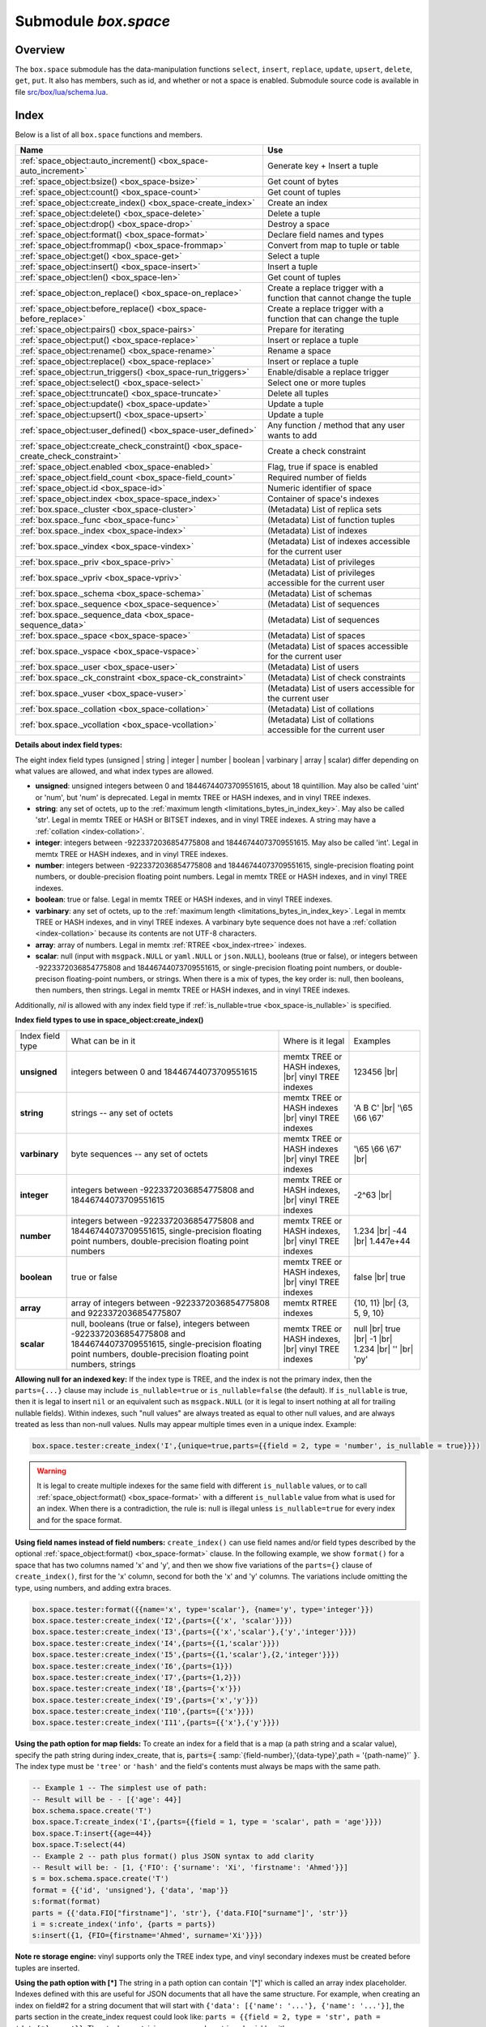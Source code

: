 .. _box_space:

-------------------------------------------------------------------------------
                             Submodule `box.space`
-------------------------------------------------------------------------------

===============================================================================
                                   Overview
===============================================================================

The ``box.space`` submodule has the data-manipulation functions ``select``,
``insert``, ``replace``, ``update``, ``upsert``, ``delete``, ``get``, ``put``.
It also has members, such as id, and whether or not a space is enabled. Submodule
source code is available in file
`src/box/lua/schema.lua <https://github.com/tarantool/tarantool/blob/2.1/src/box/lua/schema.lua>`_.

===============================================================================
                                    Index
===============================================================================

Below is a list of all ``box.space`` functions and members.

.. container:: table

    .. rst-class:: left-align-column-1
    .. rst-class:: left-align-column-2

    +----------------------------------------------+---------------------------------+
    | Name                                         | Use                             |
    +==============================================+=================================+
    | :ref:`space_object:auto_increment()          | Generate key + Insert a tuple   |
    | <box_space-auto_increment>`                  |                                 |
    +----------------------------------------------+---------------------------------+
    | :ref:`space_object:bsize()                   | Get count of bytes              |
    | <box_space-bsize>`                           |                                 |
    +----------------------------------------------+---------------------------------+
    | :ref:`space_object:count()                   | Get count of tuples             |
    | <box_space-count>`                           |                                 |
    +----------------------------------------------+---------------------------------+
    | :ref:`space_object:create_index()            | Create an index                 |
    | <box_space-create_index>`                    |                                 |
    +----------------------------------------------+---------------------------------+
    | :ref:`space_object:delete()                  | Delete a tuple                  |
    | <box_space-delete>`                          |                                 |
    +----------------------------------------------+---------------------------------+
    | :ref:`space_object:drop()                    | Destroy a space                 |
    | <box_space-drop>`                            |                                 |
    +----------------------------------------------+---------------------------------+
    | :ref:`space_object:format()                  | Declare field names and types   |
    | <box_space-format>`                          |                                 |
    +----------------------------------------------+---------------------------------+
    | :ref:`space_object:frommap()                 | Convert from map to tuple or    |
    | <box_space-frommap>`                         | table                           |
    +----------------------------------------------+---------------------------------+
    | :ref:`space_object:get()                     | Select a tuple                  |
    | <box_space-get>`                             |                                 |
    +----------------------------------------------+---------------------------------+
    | :ref:`space_object:insert()                  | Insert a tuple                  |
    | <box_space-insert>`                          |                                 |
    +----------------------------------------------+---------------------------------+
    | :ref:`space_object:len()                     | Get count of tuples             |
    | <box_space-len>`                             |                                 |
    +----------------------------------------------+---------------------------------+
    | :ref:`space_object:on_replace()              | Create a replace trigger        |
    | <box_space-on_replace>`                      | with a function that cannot     |
    |                                              | change the tuple                |
    +----------------------------------------------+---------------------------------+
    | :ref:`space_object:before_replace()          | Create a replace trigger        |
    | <box_space-before_replace>`                  | with a function that can        |
    |                                              | change the tuple                |
    +----------------------------------------------+---------------------------------+
    | :ref:`space_object:pairs()                   | Prepare for iterating           |
    | <box_space-pairs>`                           |                                 |
    +----------------------------------------------+---------------------------------+
    | :ref:`space_object:put()                     | Insert or replace a tuple       |
    | <box_space-replace>`                         |                                 |
    +----------------------------------------------+---------------------------------+
    | :ref:`space_object:rename()                  | Rename a space                  |
    | <box_space-rename>`                          |                                 |
    +----------------------------------------------+---------------------------------+
    | :ref:`space_object:replace()                 | Insert or replace a tuple       |
    | <box_space-replace>`                         |                                 |
    +----------------------------------------------+---------------------------------+
    | :ref:`space_object:run_triggers()            | Enable/disable a replace        |
    | <box_space-run_triggers>`                    | trigger                         |
    +----------------------------------------------+---------------------------------+
    | :ref:`space_object:select()                  | Select one or more tuples       |
    | <box_space-select>`                          |                                 |
    +----------------------------------------------+---------------------------------+
    | :ref:`space_object:truncate()                | Delete all tuples               |
    | <box_space-truncate>`                        |                                 |
    +----------------------------------------------+---------------------------------+
    | :ref:`space_object:update()                  | Update a tuple                  |
    | <box_space-update>`                          |                                 |
    +----------------------------------------------+---------------------------------+
    | :ref:`space_object:upsert()                  | Update a tuple                  |
    | <box_space-upsert>`                          |                                 |
    +----------------------------------------------+---------------------------------+
    | :ref:`space_object:user_defined()            | Any function / method that any  |
    | <box_space-user_defined>`                    | user wants to add               |
    +----------------------------------------------+---------------------------------+
    | :ref:`space_object:create_check_constraint() | Create a check constraint       |
    | <box_space-create_check_constraint>`         |                                 |
    +----------------------------------------------+---------------------------------+
    | :ref:`space_object.enabled                   | Flag, true if space is enabled  |
    | <box_space-enabled>`                         |                                 |
    +----------------------------------------------+---------------------------------+
    | :ref:`space_object.field_count               | Required number of fields       |
    | <box_space-field_count>`                     |                                 |
    +----------------------------------------------+---------------------------------+
    | :ref:`space_object.id                        | Numeric identifier of space     |
    | <box_space-id>`                              |                                 |
    +----------------------------------------------+---------------------------------+
    | :ref:`space_object.index                     | Container of space's indexes    |
    | <box_space-space_index>`                     |                                 |
    +----------------------------------------------+---------------------------------+
    | :ref:`box.space._cluster                     | (Metadata) List of replica sets |
    | <box_space-cluster>`                         |                                 |
    +----------------------------------------------+---------------------------------+
    | :ref:`box.space._func                        | (Metadata) List of function     |
    | <box_space-func>`                            | tuples                          |
    +----------------------------------------------+---------------------------------+
    | :ref:`box.space._index                       | (Metadata) List of indexes      |
    | <box_space-index>`                           |                                 |
    +----------------------------------------------+---------------------------------+
    | :ref:`box.space._vindex                      | (Metadata) List of indexes      |
    | <box_space-vindex>`                          | accessible for the current user |
    +----------------------------------------------+---------------------------------+
    | :ref:`box.space._priv                        | (Metadata) List of privileges   |
    | <box_space-priv>`                            |                                 |
    +----------------------------------------------+---------------------------------+
    | :ref:`box.space._vpriv                       | (Metadata) List of privileges   |
    | <box_space-vpriv>`                           | accessible for the current user |
    +----------------------------------------------+---------------------------------+
    | :ref:`box.space._schema                      | (Metadata) List of schemas      |
    | <box_space-schema>`                          |                                 |
    +----------------------------------------------+---------------------------------+
    | :ref:`box.space._sequence                    | (Metadata) List of sequences    |
    | <box_space-sequence>`                        |                                 |
    +----------------------------------------------+---------------------------------+
    | :ref:`box.space._sequence_data               | (Metadata) List of sequences    |
    | <box_space-sequence_data>`                   |                                 |
    +----------------------------------------------+---------------------------------+
    | :ref:`box.space._space                       | (Metadata) List of spaces       |
    | <box_space-space>`                           |                                 |
    +----------------------------------------------+---------------------------------+
    | :ref:`box.space._vspace                      | (Metadata) List of spaces       |
    | <box_space-vspace>`                          | accessible for the current user |
    +----------------------------------------------+---------------------------------+
    | :ref:`box.space._user                        | (Metadata) List of users        |
    | <box_space-user>`                            |                                 |
    +----------------------------------------------+---------------------------------+
    | :ref:`box.space._ck_constraint               | (Metadata) List of check        |
    | <box_space-ck_constraint>`                   | constraints                     |
    +----------------------------------------------+---------------------------------+
    | :ref:`box.space._vuser                       | (Metadata) List of users        |
    | <box_space-vuser>`                           | accessible for the current user |
    +----------------------------------------------+---------------------------------+
    | :ref:`box.space._collation                   | (Metadata) List of collations   |
    | <box_space-collation>`                       |                                 |
    +----------------------------------------------+---------------------------------+
    | :ref:`box.space._vcollation                  | (Metadata) List of collations   |
    | <box_space-vcollation>`                      | accessible for the current user |
    +----------------------------------------------+---------------------------------+


.. module:: box.space

.. class:: space_object

    .. _box_space-auto_increment:

    .. method:: auto_increment(tuple)

        Insert a new tuple using an auto-increment primary key. The space
        specified by space_object must have an
        :ref:`'unsigned' or 'integer' or 'number' <index-box_indexed-field-types>`
        primary key index of type ``TREE``. The primary-key field
        will be incremented before the insert.

        Since version 1.7.5 this method is deprecated – it is better to use a
        :ref:`sequence <index-box_sequence>`.

        :param space_object space_object: an :ref:`object reference
                                          <app_server-object_reference>`
        :param table/tuple         tuple: tuple's fields, other than the
                                          primary-key field

        :return: the inserted tuple.
        :rtype:  tuple

        **Complexity factors:** Index size, Index type,
        Number of indexes accessed, :ref:`WAL settings <cfg_binary_logging_snapshots-rows_per_wal>`.

        **Possible errors:**

        * index has wrong type;
        * primary-key indexed field is not a number.

        **Example:**

        .. code-block:: tarantoolsession

            tarantool> box.space.tester:auto_increment{'Fld#1', 'Fld#2'}
            ---
            - [1, 'Fld#1', 'Fld#2']
            ...
            tarantool> box.space.tester:auto_increment{'Fld#3'}
            ---
            - [2, 'Fld#3']
            ...

    .. _box_space-bsize:

    .. method:: bsize()

        :param space_object space_object: an :ref:`object reference
                                          <app_server-object_reference>`

        :return: Number of bytes in the space. This number, which is stored
                 in Tarantool's internal memory, represents the total number
                 of bytes in all tuples, not including index keys.
                 For a measure of index size,
                 see :ref:`index_object:bsize() <box_index-bsize>`.

        **Example:**

        .. code-block:: tarantoolsession

            tarantool> box.space.tester:bsize()
            ---
            - 22
            ...

    .. _box_space-count:

    .. method:: count([key], [iterator])

        Return the number of tuples.
        If compared with :ref:`len() <box_space-len>`, this method works
        slower because ``count()`` scans the entire space to count the
        tuples.

        :param space_object space_object: an :ref:`object reference
                                          <app_server-object_reference>`
        :param scalar/table key: primary-key field values, must be passed as a
                                 Lua table if key is multi-part
        :param iterator: comparison method

        :return: Number of tuples.

        **Example:**

        .. code-block:: tarantoolsession

            tarantool> box.space.tester:count(2, {iterator='GE'})
            ---
            - 1
            ...

    .. _box_space-create_index:

    .. method:: create_index(index-name [, options ])

        Create an :ref:`index <index-box_index>`.
        It is mandatory to create an index for a space
        before trying to insert tuples into it, or select tuples from it. The
        first created index, which will be used as the primary-key index, must be
        unique.

        :param space_object space_object: an :ref:`object reference
                                          <app_server-object_reference>`
        :param string index_name: name of index, which should conform to the
                                  :ref:`rules for object names <app_server-names>`
        :param table     options: see "Options for space_object:create_index()",
                                  below

        :return: index object
        :rtype:  index_object

        .. _box_space-create_index-options:

        **Options for space_object:create_index()**

        .. container:: table

            .. rst-class:: left-align-column-1
            .. rst-class:: left-align-column-2
            .. rst-class:: left-align-column-3
            .. rst-class:: left-align-column-4

            .. tabularcolumns:: |\Y{0.2}|\Y{0.3}|\Y{0.2}|\Y{0.3}|

            +---------------------+-------------------------------------------------------+----------------------------------+------------------------------------+
            | Name                | Effect                                                | Type                             | Default                            |
            +=====================+=======================================================+==================================+====================================+
            | type                | type of index                                         | string                           | 'TREE'                             |
            |                     |                                                       | ('HASH' or 'TREE' or             |                                    |
            |                     |                                                       | 'BITSET' or 'RTREE')             |                                    |
            |                     |                                                       | Note re storage engine:          |                                    |
            |                     |                                                       | vinyl only supports 'TREE'       |                                    |
            +---------------------+-------------------------------------------------------+----------------------------------+------------------------------------+
            | id                  | unique identifier                                     | number                           | last index's id, +1                |
            +---------------------+-------------------------------------------------------+----------------------------------+------------------------------------+
            | unique              | index is unique                                       | boolean                          | ``true``                           |
            +---------------------+-------------------------------------------------------+----------------------------------+------------------------------------+
            | if_not_exists       | no error if duplicate name                            | boolean                          | ``false``                          |
            +---------------------+-------------------------------------------------------+----------------------------------+------------------------------------+
            | parts               | field-numbers  + types                                | {field_no, ``'unsigned'`` or     | ``{field = 1, type = 'unsigned'}`` |
            |                     |                                                       | ``'string'`` or ``'integer'`` or |                                    |
            |                     |                                                       | ``'number'`` or ``'boolean'`` or |                                    |
            |                     |                                                       | ``'varbinary'`` or               |                                    |
            |                     |                                                       | ``'array'`` or ``'scalar'``,     |                                    |
            |                     |                                                       | and optional collation or        |                                    |
            |                     |                                                       | is_nullable value or path}       |                                    |
            +---------------------+-------------------------------------------------------+----------------------------------+------------------------------------+
            | dimension           | affects :ref:`RTREE <box_index-rtree>` only           | number                           | 2                                  |
            +---------------------+-------------------------------------------------------+----------------------------------+------------------------------------+
            | distance            | affects RTREE only                                    | string ('euclid' or              | 'euclid'                           |
            |                     |                                                       | 'manhattan')                     |                                    |
            +---------------------+-------------------------------------------------------+----------------------------------+------------------------------------+
            | bloom_fpr           | affects vinyl only                                    | number                           | ``vinyl_bloom_fpr``                |
            +---------------------+-------------------------------------------------------+----------------------------------+------------------------------------+
            | page_size           | affects vinyl only                                    | number                           | ``vinyl_page_size``                |
            +---------------------+-------------------------------------------------------+----------------------------------+------------------------------------+
            | range_size          | affects vinyl only                                    | number                           | ``vinyl_range_size``               |
            +---------------------+-------------------------------------------------------+----------------------------------+------------------------------------+
            | run_count_per_level | affects vinyl only                                    | number                           | ``vinyl_run_count_per_level``      |
            +---------------------+-------------------------------------------------------+----------------------------------+------------------------------------+
            | run_size_ratio      | affects vinyl only                                    | number                           | ``vinyl_run_size_ratio``           |
            +---------------------+-------------------------------------------------------+----------------------------------+------------------------------------+
            | sequence            | see section regarding                                 | string or number                 | not present                        |
            |                     | :ref:`specifying a sequence in create_index()         |                                  |                                    |
            |                     | <box_schema-sequence_create_index>`                   |                                  |                                    |
            +---------------------+-------------------------------------------------------+----------------------------------+------------------------------------+
            | func                | :ref:`functional index <box_space-index_func>`        | string                           | not present                        |
            +---------------------+-------------------------------------------------------+----------------------------------+------------------------------------+

            The options in the above chart are also applicable for :ref:`index_object:alter() <box_index-alter>`.


        **Note re storage engine:** vinyl has extra options which by default are
        based on configuration parameters
        :ref:`vinyl_bloom_fpr <cfg_storage-vinyl_bloom_fpr>`,
        :ref:`vinyl_page_size <cfg_storage-vinyl_page_size>`,
        :ref:`vinyl_range_size <cfg_storage-vinyl_range_size>`,
        :ref:`vinyl_run_count_per_level <cfg_storage-vinyl_run_count_per_level>`, and
        :ref:`vinyl_run_size_ratio <cfg_storage-vinyl_run_size_ratio>`
        -- see the description of those parameters.
        The current values can be seen by selecting from
        :ref:`box.space._index <box_space-index>`.

        Building or rebuilding a large index will cause occasional
        :ref:`yields <atomic-cooperative_multitasking>`
        so that other requests will not be blocked.
        If the other requests cause an illegal situation such as a duplicate key
        in a unique index, the index building or rebuilding will fail.

        **Possible errors:**

        * too many parts;
        * index '...' already exists;
        * primary key must be unique.

        .. code-block:: tarantoolsession

            tarantool> s = box.space.tester
            ---
            ...
            tarantool> s:create_index('primary', {unique = true, parts = { {field = 1, type = 'unsigned'}, {field = 2, type = 'string'}} })
            ---
            ...

    .. _details_about_index_field_types:

    **Details about index field types:**

    The eight index field types (unsigned | string | integer | number |
    boolean | varbinary | array | scalar) differ depending on what values are allowed, and
    what index types are allowed.

    * **unsigned**: unsigned integers between 0 and 18446744073709551615,
      about 18 quintillion. May also be called 'uint' or 'num', but 'num'
      is deprecated. Legal in memtx TREE or HASH indexes, and in vinyl TREE
      indexes.
    * **string**: any set of octets, up to the :ref:`maximum length
      <limitations_bytes_in_index_key>`. May also be called 'str'. Legal in
      memtx TREE or HASH or BITSET indexes, and in vinyl TREE indexes.
      A string may have a :ref:`collation <index-collation>`.
    * **integer**: integers between -9223372036854775808 and 18446744073709551615.
      May also be called 'int'. Legal in memtx TREE or HASH indexes, and in
      vinyl TREE indexes.
    * **number**: integers between -9223372036854775808 and 18446744073709551615,
      single-precision floating point numbers, or double-precision floating
      point numbers. Legal in memtx TREE or HASH indexes, and in vinyl TREE
      indexes.
    * **boolean**: true or false. Legal in memtx TREE or HASH indexes, and in
      vinyl TREE indexes.
    * **varbinary**: any set of octets, up to the :ref:`maximum length
      <limitations_bytes_in_index_key>`. Legal in
      memtx TREE or HASH indexes, and in vinyl TREE indexes.
      A varbinary byte sequence does not have a :ref:`collation <index-collation>`
      because its contents are not UTF-8 characters.
    * **array**: array of numbers. Legal in memtx :ref:`RTREE <box_index-rtree>` indexes.
    * **scalar**: null (input with ``msgpack.NULL`` or ``yaml.NULL`` or ``json.NULL``),
      booleans (true or false), or integers between
      -9223372036854775808 and 18446744073709551615, or single-precision
      floating point numbers, or double-precison floating-point numbers, or
      strings. When there is a mix of types, the key order is: null, then
      booleans, then numbers, then strings. Legal in memtx TREE or
      HASH indexes, and in vinyl TREE indexes.

    Additionally, `nil` is allowed with any index field type if
    :ref:`is_nullable=true <box_space-is_nullable>` is specified.

    .. _box_space-index_field_types:

    **Index field types to use in space_object:create_index()**

    .. container:: table stackcolumn

        .. rst-class:: left-align-column-1
        .. rst-class:: left-align-column-2
        .. rst-class:: left-align-column-3
        .. rst-class:: left-align-column-4
        .. rst-class:: top-align-column-1

        .. tabularcolumns:: |\Y{0.2}|\Y{0.4}|\Y{0.2}|\Y{0.2}|

        +------------------+---------------------------+---------------------------------------+-----------------------+
        | Index field type | What can be in it         | Where is it legal                     | Examples              |
        +------------------+---------------------------+---------------------------------------+-----------------------+
        | **unsigned**     | integers between 0 and    | memtx TREE or HASH                    | 123456 |br|           |
        |                  | 18446744073709551615      | indexes, |br|                         |                       |
        |                  |                           | vinyl TREE indexes                    |                       |
        +------------------+---------------------------+---------------------------------------+-----------------------+
        |  **string**      | strings -- any set of     | memtx TREE or HASH indexes |br|       | 'A B C' |br|          |
        |                  | octets                    | vinyl TREE indexes                    | '\\65 \\66 \\67'      |
        +------------------+---------------------------+---------------------------------------+-----------------------+
        |  **varbinary**   | byte sequences -- any set | memtx TREE or HASH indexes |br|       | '\\65 \\66 \\67' |br| |
        |                  | of octets                 | vinyl TREE indexes                    |                       |
        +------------------+---------------------------+---------------------------------------+-----------------------+
        |  **integer**     | integers between          | memtx TREE or HASH indexes, |br|      | -2^63 |br|            |
        |                  | -9223372036854775808 and  | vinyl TREE indexes                    |                       |
        |                  | 18446744073709551615      |                                       |                       |
        +------------------+---------------------------+---------------------------------------+-----------------------+
        | **number**       | integers between          | memtx TREE or HASH indexes, |br|      | 1.234 |br|            |
        |                  | -9223372036854775808 and  | vinyl TREE indexes                    | -44 |br|              |
        |                  | 18446744073709551615,     |                                       | 1.447e+44             |
        |                  | single-precision          |                                       |                       |
        |                  | floating point numbers,   |                                       |                       |
        |                  | double-precision          |                                       |                       |
        |                  | floating point numbers    |                                       |                       |
        +------------------+---------------------------+---------------------------------------+-----------------------+
        | **boolean**      | true or false             | memtx TREE or HASH indexes, |br|      | false |br|            |
        |                  |                           | vinyl TREE indexes                    | true                  |
        +------------------+---------------------------+---------------------------------------+-----------------------+
        | **array**        | array of integers between | memtx RTREE indexes                   | {10, 11} |br|         |
        |                  | -9223372036854775808 and  |                                       | {3, 5, 9, 10}         |
        |                  | 9223372036854775807       |                                       |                       |
        +------------------+---------------------------+---------------------------------------+-----------------------+
        | **scalar**       | null,                     | memtx TREE or HASH indexes, |br|      | null |br|             |
        |                  | booleans (true or false), | vinyl TREE indexes                    | true |br|             |
        |                  | integers between          |                                       | -1 |br|               |
        |                  | -9223372036854775808 and  |                                       | 1.234 |br|            |
        |                  | 18446744073709551615,     |                                       | '' |br|               |
        |                  | single-precision floating |                                       | 'ру'                  |
        |                  | point numbers,            |                                       |                       |
        |                  | double-precision floating |                                       |                       |
        |                  | point numbers, strings    |                                       |                       |
        +------------------+---------------------------+---------------------------------------+-----------------------+

    .. _box_space-is_nullable:

    **Allowing null for an indexed key:** If the index type is TREE, and the index
    is not the primary index, then the ``parts={...}`` clause may include
    ``is_nullable=true`` or ``is_nullable=false`` (the default). If ``is_nullable`` is
    true, then it is legal to insert ``nil`` or an equivalent such as ``msgpack.NULL``
    (or it is legal to insert nothing at all for trailing nullable fields).
    Within indexes, such "null values" are always treated as equal to other null
    values, and are always treated as less than non-null values.
    Nulls may appear multiple times even in a unique index. Example:

    .. code-block:: lua

        box.space.tester:create_index('I',{unique=true,parts={{field = 2, type = 'number', is_nullable = true}}})

    .. WARNING::

        It is legal to create multiple indexes for the same field with different
        ``is_nullable`` values, or to call :ref:`space_object:format() <box_space-format>`
        with a different ``is_nullable`` value from what is used for an index.
        When there is a contradiction, the rule is: null is illegal unless
        ``is_nullable=true`` for every index and for the space format.

    .. _box_space-field_names:

    **Using field names instead of field numbers:** ``create_index()`` can use
    field names and/or field types described by the optional
    :ref:`space_object:format() <box_space-format>` clause.
    In the following example, we show ``format()`` for a space that has two columns
    named 'x' and 'y', and then we show five variations of the ``parts={}``
    clause of ``create_index()``,
    first for the 'x' column, second for both the 'x' and 'y' columns.
    The variations include omitting the type, using numbers, and adding extra braces.

    .. code-block:: lua

        box.space.tester:format({{name='x', type='scalar'}, {name='y', type='integer'}})
        box.space.tester:create_index('I2',{parts={{'x', 'scalar'}}})
        box.space.tester:create_index('I3',{parts={{'x','scalar'},{'y','integer'}}})
        box.space.tester:create_index('I4',{parts={{1,'scalar'}}})
        box.space.tester:create_index('I5',{parts={{1,'scalar'},{2,'integer'}}})
        box.space.tester:create_index('I6',{parts={1}})
        box.space.tester:create_index('I7',{parts={1,2}})
        box.space.tester:create_index('I8',{parts={'x'}})
        box.space.tester:create_index('I9',{parts={'x','y'}})
        box.space.tester:create_index('I10',{parts={{'x'}}})
        box.space.tester:create_index('I11',{parts={{'x'},{'y'}}})

    .. _box_space-path:

    **Using the path option for map fields:** To create an index for a field that is a map
    (a path string and a scalar value), specify the path string during index_create,
    that is, :code:`parts={` :samp:`{field-number},'{data-type}',path = '{path-name}'` :code:`}`.
    The index type must be ``'tree'`` or ``'hash'`` and the field's contents must always
    be maps with the same path.

    .. code-block:: lua

        -- Example 1 -- The simplest use of path:
        -- Result will be - - [{'age': 44}]
        box.schema.space.create('T')
        box.space.T:create_index('I',{parts={{field = 1, type = 'scalar', path = 'age'}}})
        box.space.T:insert{{age=44}}
        box.space.T:select(44)
        -- Example 2 -- path plus format() plus JSON syntax to add clarity
        -- Result will be: - [1, {'FIO': {'surname': 'Xi', 'firstname': 'Ahmed'}}]
        s = box.schema.space.create('T')
        format = {{'id', 'unsigned'}, {'data', 'map'}}
        s:format(format)
        parts = {{'data.FIO["firstname"]', 'str'}, {'data.FIO["surname"]', 'str'}}
        i = s:create_index('info', {parts = parts})
        s:insert({1, {FIO={firstname='Ahmed', surname='Xi'}}})

    **Note re storage engine:** vinyl supports only the TREE index type, and vinyl
    secondary indexes must be created before tuples are inserted.

    .. _box_space-path_multikey:

    **Using the path option with [*]**  The string in a path option can contain '[*]'
    which is called an array index placeholder.
    Indexes defined with this are useful for JSON documents that all have the same structure.
    For example, when creating an index on field#2 for a string document that will start
    with ``{'data': [{'name': '...'}, {'name': '...'}]``, the parts section in the
    create_index request could look like: ``parts = {{field = 2, type = 'str', path = 'data[*].name'}}``.
    Then tuples containing names can be retrieved quickly with ``index_object:select({key-value})``.
    In fact a single field can have multiple keys, as in this example which retrieves the
    same tuple twice because there are two keys 'A' and 'B' which both match the request:

    .. code-block:: lua

        s = box.schema.space.create('json_documents')
        s:create_index('primarykey')
        i = s:create_index('multikey', {parts = {{field = 2, type = 'str', path = 'data[*].name'}}})
        s:insert({1,
                 {data = {{name='A'},
                          {name='B'}},
                  extra_field = 1}})
        i:select({''},{iterator='GE'})
    
    The result of the select request looks like this:
      
    .. code-block:: tarantoolsession
      
        tarantool> i:select({''},{iterator='GE'})
        ---
        - - [1, {'data': [{'name': 'A'}, {'name': 'B'}], 'extra_field': 1}]
        - [1, {'data': [{'name': 'A'}, {'name': 'B'}], 'extra_field': 1}]
        ...

    Some restrictions exist:
    () '[*]' must be alone or must be at the end of a name in the path;
    () '[*]' must not appear twice in the path;
    () if an index has a path with x[*] then no other index can have a path with x.component;
    () '[*]' must not appear in the path of a primary-key ;
    () if an index has ``unique=true`` and has a path with '[*]' then duplicate keys
    from different tuples are disallowed but duplicate keys for the same tuple are allowed;
    () As with :ref:`Using the path option for map fields <box_space-path>`, the field's value
    must have the structure that the path definition implies, or be nil (nil is not indexed).

    .. _box_space-index_func:

    **Making a functional index with space_object:create_index()**

    Functional indexes are indexes that call a user-defined function for forming
    the index key, rather than depending entirely on the Tarantool default formation.
    Functional indexes are useful for condensing or truncating or reversing or
    any other way that users want to customize the index.

    The function definition must expect a tuple (which has the contents of
    fields at the time a data-change request happens) and must return a tuple
    (which has the contents that will actually be put in the index).

    The space must have a memtx engine. |br|
    The function must be :ref:`persistent <box_schema-func_create_with-body>` and deterministic. |br|
    The key parts must not depend on JSON paths. |br|
    The ``create_index`` definition must include specification of all
    key parts, and the function must return a table which has the
    same number of key parts with the same types. |br|
    The function must access key-part values by index, not by field name. |br|
    Functional indexes must not be primary-key indexes. |br|
    Functional indexes cannot be altered and the function cannot
    be changed if it is used for an index, so the only way to change
    them is to drop the index and create it again. |br|
    Only sandboxed functions are suitable for functional indexes.

    **Example:**

    A function could make a key using only the first letter of a string field.

    .. code-block:: lua

        -- Step 1: Make the space.
        -- The space needs a primary-key field, which is not the field that we
        -- will use for the functional index.
        box.schema.space.create('x', {engine = 'memtx'})
        box.space.x:create_index('i',{parts={{field = 1, type = 'string'}}})
        -- Step 2: Make the function.
        -- The function expects a tuple. In this example it will work on tuple[2]
        -- because the key souce is field number 2 in what we will insert.
        -- Use string.sub() from the string module to get the first character.
        lua_code = [[function(tuple) return {string.sub(tuple[2],1,1)} end]]
        -- Step 3: Make the function persistent.
        -- Use the box.schema.func.create function for this.
        box.schema.func.create('F',
            {body = lua_code, is_deterministic = true, is_sandboxed = true})
        -- Step 4: Make the functional index.
        -- Specify the fields whose values will be passed to the function.
        -- Specify the function.
        box.space.x:create_index('j',{parts={{field = 1, type = 'string'}},func = 'F'})
        -- Step 5: Test.
        -- Insert a few tuples.
        -- Select using only the first letter, it will work because that is the key
        -- Or, select using the same function as was used for insertion
        box.space.x:insert{'a', 'wombat'}
        box.space.x:insert{'b', 'rabbit'}
        box.space.x.index.j:select('w')
        box.space.x.index.j:select(box.func.F:call({{'x', 'wombat'}}));

    The results of the two ``select`` requests will look like this:

    .. code-block:: tarantoolsession

        tarantool> box.space.x.index.j:select('w')
        ---
        - - ['a', 'wombat']
        ...
        tarantool> box.space.x.index.j:select(box.func.F:call({{'x','wombat'}}));
        ---
        - - ['a', 'wombat']
        ...

    Functions for functional indexes can return multiple keys. |br|
    Such functions are called "multikey" functions. |br|
    The ``box.func.create`` options must include ``opts = {is_multikey = true}``. |br|
    The return value must be a table of tuples. |br|
    If a multikey function returns N tuples, then N keys will be added to the index.

    **Example:**

    .. code-block:: lua

        s = box.schema.space.create('withdata')
        s:format({{name = 'name', type = 'string'},
                  {name = 'address', type = 'string'}})
        pk = s:create_index('name', {parts = {{field = 1, type = 'string'}}})
        lua_code = [[function(tuple)
                       local address = string.split(tuple[2])
                       local ret = {}
                       for _, v in pairs(address) do
                         table.insert(ret, {utf8.upper(v)})
                       end
                       return ret
                     end]]
        box.schema.func.create('address',
                                {body = lua_code,
                                 is_deterministic = true,
                                 is_sandboxed = true,
                                 opts = {is_multikey = true}})
        idx = s:create_index('addr', {unique = false,
                                      func = 'address',
                                      parts = {{field = 1, type = 'string',
                                              collation = 'unicode_ci'}}})
        s:insert({"James", "SIS Building Lambeth London UK"})
        s:insert({"Sherlock", "221B Baker St Marylebone London NW1 6XE UK"})
        idx:select('Uk')
        -- Both tuples will be returned.

    .. _box_space-delete:

    .. method:: delete(key)

        Delete a tuple identified by a primary key.

        :param space_object space_object: an :ref:`object reference
                                          <app_server-object_reference>`
        :param scalar/table key: primary-key field values, must be passed as a
                                 Lua table if key is multi-part

        :return: the deleted tuple
        :rtype:  tuple

        **Complexity factors:** Index size, Index type

        **Note re storage engine:**
        vinyl will return ``nil``, rather than the deleted tuple.

        **Example:**

        .. code-block:: tarantoolsession

            tarantool> box.space.tester:delete(1)
            ---
            - [1, 'My first tuple']
            ...
            tarantool> box.space.tester:delete(1)
            ---
            ...
            tarantool> box.space.tester:delete('a')
            ---
            - error: 'Supplied key type of part 0 does not match index part type:
              expected unsigned'
            ...

        For more usage scenarios and typical errors see
        :ref:`Example: using data operations <box_space-operations-detailed-examples>`
        further in this section.

    .. _box_space-drop:

    .. method:: drop()

        Drop a space. The method is performed in background and doesn't block 
        consequent requests.

        :param space_object space_object: an :ref:`object reference
                                          <app_server-object_reference>`

        :return: nil

        **Possible errors:** ``space_object`` does not exist.

        **Complexity factors:** Index size, Index type,
        Number of indexes accessed, WAL settings.

        **Example:**

        .. code-block:: lua

            box.space.space_that_does_not_exist:drop()

    .. _box_space-format:

    .. method:: format([format-clause])

        Declare field names and :ref:`types <index-box_data-types>`.

        :param space_object space_object: an :ref:`object reference
                                          <app_server-object_reference>`
        :param table format-clause: a list of field names and types

        :return: nil, unless format-clause is omitted

        **Possible errors:**

        * ``space_object`` does not exist;
        * field names are duplicated;
        * type is not legal.

        Ordinarily Tarantool allows unnamed untyped fields.
        But with ``format`` users can, for example, document
        that the Nth field is the surname field and must contain strings.
        It is also possible to specify a format clause in
        :ref:`box.schema.space.create() <box_schema-space_create>`.

        The format clause contains, for each field, a definition within braces:
        ``{name='...',type='...'[,is_nullable=...]}``, where:

        * the ``name`` value may be any string, provided that two fields do not
          have the same name;
        * the ``type`` value may be any of allowed types: any | unsigned | string |
          integer | number | boolean | array | map | scalar, but for creating an
          index use only :ref:`indexed fields <index-box_indexed-field-types>`;
        * the optional ``is_nullable`` value may be either ``true`` or ``false``
          (the same as the requirement in
          :ref:`"Options for space_object:create_index" <box_space-create_index-options>`).
          See also the warning notice in section
          :ref:`Allowing null for an indexed key <box_space-is_nullable>`.

        It is not legal for tuples to contain values that have the wrong type;
        for example after ``box.space.tester:format({{' ',type='number'}})`` the
        request ``box.space.tester:insert{'string-which-is-not-a-number'}`` will
        cause an error.

        It is not legal for tuples to contain null values if ``is_nullable=false``,
        which is the default; for example after
        ``box.space.tester:format({{' ',type='number',is_nullable=false}})``
        the request ``box.space.tester:insert{nil,2}`` will cause an error.

        It is legal for tuples to have more fields than are described by a format
        clause. The way to constrain the number of fields is to specify a space's
        :ref:`field_count <box_space-field_count>` member.

        It is legal for tuples to have fewer fields than are described by a format
        clause, if the omitted trailing fields are described with ``is_nullable=true``;
        for example after
        ``box.space.tester:format({{'a',type='number'},{'b',type='number',is_nullable=true}})``
        the request ``box.space.tester:insert{2}`` will not cause a format-related error.

        It is legal to use ``format`` on a space that already has a format,
        thus replacing any previous definitions,
        provided that there is no conflict with existing data or index definitions.

        It is legal to use ``format`` to change the ``is_nullable`` flag;
        for example after ``box.space.tester:format({{' ',type='scalar',is_nullable=false}})``
        the request ``box.space.tester:format({{' ',type='scalar',is_nullable=true}})``
        will not cause an error -- and will not cause rebuilding of the space.
        But going the other way and changing ``is_nullable`` from ``true``
        to ``false`` might cause rebuilding and might cause an error if there
        are existing tuples with nulls.

        **Example:**

        .. code-block:: lua

            box.space.tester:format({{name='surname',type='string'},{name='IDX',type='array'}})
            box.space.tester:format({{name='surname',type='string',is_nullable=true}})


        There are legal variations of the format clause:

        * omitting both 'name=' and 'type=',
        * omitting 'type=' alone, and
        * adding extra braces.

        The following examples show all the variations,
        first for one field named 'x', second for two fields named 'x' and 'y'.

        .. code-block:: lua

            box.space.tester:format({{'x'}})
            box.space.tester:format({{'x'},{'y'}})
            box.space.tester:format({{name='x',type='scalar'}})
            box.space.tester:format({{name='x',type='scalar'},{name='y',type='unsigned'}})
            box.space.tester:format({{name='x'}})
            box.space.tester:format({{name='x'},{name='y'}})
            box.space.tester:format({{'x',type='scalar'}})
            box.space.tester:format({{'x',type='scalar'},{'y',type='unsigned'}})
            box.space.tester:format({{'x','scalar'}})
            box.space.tester:format({{'x','scalar'},{'y','unsigned'}})

        The following example shows how to create a space, format it with all
        possible types, and insert into it.

        .. code-block:: tarantoolsession

            tarantool> box.schema.space.create('t')
            --- ...
            tarantool> box.space.t:format({{name='1',type='any'},
                     >                     {name='2',type='unsigned'},
                     >                     {name='3',type='string'},
                     >                     {name='4',type='number'},
                     >                     {name='5',type='integer'},
                     >                     {name='6',type='boolean'},
                     >                     {name='7',type='scalar'},
                     >                     {name='8',type='array'},
                     >                     {name='9',type='map'}})
            --- ...
            tarantool> box.space.t:create_index('i',{parts={{field = 2, type = 'unsigned'}}})
            --- ...
            tarantool> box.space.t:insert{{'a'},      -- any
                     >                    1,          -- unsigned
                     >                    'W?',       -- string
                     >                    5.5,        -- number
                     >                    -0,         -- integer
                     >                    true,       -- boolean
                     >                    true,       -- scalar
                     >                    {{'a'}},    -- array
                     >                    {val=1}}    -- map
            ---
            - [['a'], 1, 'W?', 5.5, 0, true, true, [['a']], {'val': 1}]
            ...

        Names specified with the format clause can be used in
        :ref:`space_object:get() <box_space-get>` and in
        :ref:`space_object:create_index() <box_space-create_index>` and in
        :ref:`tuple_object[field-name] <box_tuple-field_name>` and in
        :ref:`tuple_object[field-path] <box_tuple-field_path>`.

        If the format clause is omitted, then the returned value is the
        table that was used in a previous :samp:`{space_object}:format({format-clause})`
        invocation. For example, after ``box.space.tester:format({{'x','scalar'}})``,
        ``box.space.tester:format()`` will return ``[{'name': 'x', 'type': 'scalar'}]``.

        Formatting or reformatting a large space will cause occasional
        :ref:`yields <atomic-cooperative_multitasking>`
        so that other requests will not be blocked.
        If the other requests cause an illegal situation such as a field value
        of the wrong type, the formatting or reformatting will fail.

    .. _box_space-frommap:

    .. method:: frommap(map [, option])

        Convert a map to a tuple instance or to a table.
        The map must consist of "field name = value" pairs.
        The field names and the value types must match names and types
        stated previously for the space, via
        :ref:`space_object:format() <box_space-format>`.

        :param space_object space_object: an :ref:`object reference
                                          <app_server-object_reference>`
        :param field-value-pairs map: a series of "field = value" pairs, in any order.
        :param boolean option:  the only legal option is ``{table = true|false}``; |br|
                                if the option is omitted or if ``{table = false}``,
                                then return type will be 'cdata' (i.e. tuple); |br|
                                if ``{table = true}``, then return type will be 'table'.

        :return: a tuple instance or table.
        :rtype:  tuple or table

        **Possible errors:** ``space_object`` does not exist or has no format; "unknown field".

        **Example:**

        .. code-block:: tarantoolsession

            -- Create a format with two fields named 'a' and 'b'.
            -- Create a space with that format.
            -- Create a tuple based on a map consistent with that space.
            -- Create a table based on a map consistent with that space.
            tarantool> format1 = {{name='a',type='unsigned'},{name='b',type='scalar'}}
            ---
            ...
            tarantool> s = box.schema.create_space('test', {format = format1})
            ---
            ...
            tarantool> s:frommap({b = 'x', a = 123456})
            ---
            - [123456, 'x']
            ...
            tarantool> s:frommap({b = 'x', a = 123456}, {table = true})
            ---
            - - 123456
              - x
            ...

    .. _box_space-get:

    .. method:: get(key)

        Search for a tuple in the given space.

        :param space_object space_object: an :ref:`object reference
                                          <app_server-object_reference>`
        :param scalar/table          key: value to be matched against the index
                                          key, which may be multi-part.

        :return: the tuple whose index key matches ``key``, or ``nil``.
        :rtype:  tuple

        **Possible errors:** ``space_object`` does not exist.

        **Complexity factors:** Index size, Index type, Number of indexes
        accessed, WAL settings.

        The ``box.space...select`` function returns a set of tuples as a Lua
        table; the ``box.space...get`` function returns at most a single tuple.
        And it is possible to get the first tuple in a space by appending
        ``[1]``. Therefore ``box.space.tester:get{1}`` has the same effect as
        ``box.space.tester:select{1}[1]``, if exactly one tuple is found.

        **Example:**

        .. code-block:: lua

            box.space.tester:get{1}

        .. _box_space-get_field_names:

        **Using field names instead of field numbers:** `get()` can use field names
        described by the optional :ref:`space_object:format() <box_space-format>` clause.
        This is true because the object returned by ``get()`` can be used with most of the
        features described in the :ref:`Submodule box.tuple <box_tuple>` description, including
        :ref:`tuple_object[field-name] <box_tuple-field_name>`.

        For example, we can format the `tester` space
        with a field named `x` and use the name `x` in the index definition:

        .. code-block:: lua

            box.space.tester:format({{name='x',type='scalar'}})
            box.space.tester:create_index('I',{parts={'x'}})

        Then, if ``get`` or ``select`` retrieves a single tuple,
        we can reference the field 'x' in the tuple by its name:

        .. code-block:: lua

            box.space.tester:get{1}['x']
            box.space.tester:select{1}[1]['x']

    .. _box_space-insert:

    .. method:: insert(tuple)

        Insert a tuple into a space.

        :param space_object space_object: an :ref:`object reference
                                          <app_server-object_reference>`
        :param tuple/table         tuple: tuple to be inserted.

        :return: the inserted tuple
        :rtype:  tuple

        **Possible errors:** :errcode:`ER_TUPLE_FOUND` if a tuple with the same unique-key value already
        exists.

        **Example:**

        .. code-block:: tarantoolsession

            tarantool> box.space.tester:insert{5000,'tuple number five thousand'}
            ---
            - [5000, 'tuple number five thousand']
            ...

        For more usage scenarios and typical errors see
        :ref:`Example: using data operations <box_space-operations-detailed-examples>`
        further in this section.

    .. _box_space-len:

    .. method:: len()

        Return the number of tuples in the space.
        If compared with :ref:`count() <box_space-count>`, this method works
        faster because ``len()`` does not scan the entire space to count the
        tuples.

        :param space_object space_object: an :ref:`object reference
                                          <app_server-object_reference>`

        :return: Number of tuples in the space.

        **Example:**

        .. code-block:: tarantoolsession

            tarantool> box.space.tester:len()
            ---
            - 2
            ...

        **Note re storage engine:** vinyl supports ``len()`` but the result may be approximate.
        If an exact result is necessary then use :ref:`count() <box_space-count>`
        or :ref:`pairs():length() <box_space-pairs>`.

    .. _box_space-on_replace:

    .. method:: on_replace([trigger-function [, old-trigger-function]])

        Create a "replace :ref:`trigger <triggers>`".
        The ``trigger-function`` will be executed
        whenever a ``replace()`` or ``insert()`` or ``update()`` or ``upsert()``
        or ``delete()`` happens to a tuple in ``<space-name>``.

        :param function     trigger-function: function which will become the
                                              trigger function; see Example #2
                                              below for details about
                                              trigger function parameters
        :param function old-trigger-function: existing trigger function which
                                              will be replaced by
                                              ``trigger-function``
        :return: nil or function pointer

        If the parameters are (nil, old-trigger-function), then the old
        trigger is deleted.

        If both parameters are omitted, then the response is a list of existing
        trigger functions.

        If it is necessary to know whether the trigger activation
        happened due to replication or on a specific connection type,
        the function can refer to :ref:`box.session.type() <box_session-type>`.

        Details about trigger characteristics are in the
        :ref:`triggers <triggers-box_triggers>` section.

        See also :ref:`space_object:before_replace() <box_space-before_replace>`.

        **Example #1:**

        .. code-block:: tarantoolsession

            tarantool> function f ()
                     >   x = x + 1
                     > end
            tarantool> box.space.X:on_replace(f)

        **Example #2:**

        The ``trigger-function`` can have up to four parameters:

        * (tuple) old value which has the contents before the request started,
        * (tuple) new value which has the contents after the request ended,
        * (string) space name,
        * (string) type of request which is 'INSERT', 'DELETE', 'UPDATE', or 'REPLACE'.

        For example, the following code causes nil and 'INSERT' to be printed when the insert
        request is processed, and causes [1, 'Hi'] and 'DELETE' to be printed when the delete
        request is processed:

        .. code-block:: lua

            box.schema.space.create('space_1')
            box.space.space_1:create_index('space_1_index',{})
            function on_replace_function (old, new, s, op) print(old) print(op) end
            box.space.space_1:on_replace(on_replace_function)
            box.space.space_1:insert{1,'Hi'}
            box.space.space_1:delete{1}

        **Example #3:**

        The following series of requests will create a space, create an index,
        create a function which increments a counter, create a trigger, do two
        inserts, drop the space, and display the counter value - which is 2,
        because the function is executed once after each insert.

        .. code-block:: tarantoolsession

            tarantool> s = box.schema.space.create('space53')
            tarantool> s:create_index('primary', {parts = {{field = 1, type = 'unsigned'}}})
            tarantool> function replace_trigger()
                     >   replace_counter = replace_counter + 1
                     > end
            tarantool> s:on_replace(replace_trigger)
            tarantool> replace_counter = 0
            tarantool> t = s:insert{1, 'First replace'}
            tarantool> t = s:insert{2, 'Second replace'}
            tarantool> s:drop()
            tarantool> replace_counter

        .. NOTE::

          You shouldn't use in trigger-functions for ``on_replace`` and ``before_replace``
            * transactions,
            * yield-oprations (:ref:`explicit <atomic-implicit-yields>` or not),
            * actions that are not allowed to be used in transactions 
              (see :ref:`rule #2 <box-txn_management>`)
          because everything executed inside triggers is already in a transaction.

          **Example:**

          .. code-block:: tarantoolsession

            tarantool> box.space.test:on_replace(fiber.yield)
            tarantool> box.space.test:replace{1, 2, 3}
            2020-02-02 21:22:03.073 [73185] main/102/init.lua txn.c:532 E> ER_TRANSACTION_YIELD: Transaction has been aborted by a fiber yield
            ---
            - error: Transaction has been aborted by a fiber yield
            ...


    .. _box_space-before_replace:

    .. method:: before_replace([trigger-function [, old-trigger-function]])

        Create a "replace :ref:`trigger <triggers>`".
        The ``trigger-function`` will be executed
        whenever a ``replace()`` or ``insert()`` or ``update()`` or ``upsert()``
        or ``delete()`` happens to a tuple in ``<space-name>``.

        :param function     trigger-function: function which will become the
                                              trigger function; for the trigger
                                              function's optional parameters see
                                              the description of
                                              :ref:`on_replace <box_space-on_replace>`.
        :param function old-trigger-function: existing trigger function which
                                              will be replaced by
                                              ``trigger-function``
        :return: nil or function pointer

        If the parameters are ``(nil, old-trigger-function)``, then the old
        trigger is deleted.

        If both parameters are omitted, then the response is a list of existing trigger functions.

        If it is necessary to know whether the trigger activation
        happened due to replication or on a specific connection type,
        the function can refer to :ref:`box.session.type() <box_session-type>`.

        Details about trigger characteristics are in the
        :ref:`triggers <triggers-box_triggers>` section.

        See also :ref:`space_object:on_replace() <box_space-on_replace>`.

        Administrators can make replace triggers with ``on_replace()``,
        or make triggers with ``before_replace()``.
        If they make both types, then all ``before_replace`` triggers
        are executed before all ``on_replace`` triggers.
        The functions for both ``on_replace`` and ``before_replace``
        triggers can make changes to the database, but only the
        functions for ``before_replace`` triggers can change the
        tuple that is being replaced.

        Since a ``before_replace`` trigger function has the extra
        capability of making a change to the old tuple, it also can have
        extra overhead, to fetch the old tuple before making the
        change. Therefore an ``on_replace`` trigger is better if
        there is no need to change the old tuple. However, this
        only applies for the memtx engine -- for the vinyl engine,
        the fetch will happen for either kind of trigger.
        (With memtx the tuple data is stored along with the
        index key so no extra search is necessary;
        with vinyl that is not the case so the extra search
        is necessary.)

        Where the extra capability is not needed,
        ``on_replace`` should be used instead of ``before_replace``.
        Usually ``before_replace`` is used only for certain
        replication scenarios -- it is useful for conflict resolution.

        The value that a ``before_replace`` trigger function can return
        affects what will happen after the return. Specifically:

        * if there is no return value, then execution proceeds,
          inserting|replacing the new value;
        * if the value is nil, then the tuple will be deleted;
        * if the value is the same as the old parameter, then no
          ``on_replace`` function will be called and the data
          change will be skipped
        * if the value is the same as the new parameter, then it's as if
          the ``before_replace`` function wasn't called;
        * if the value is some other tuple, then it is used for insert/replace.

        However, if a trigger function returns an old tuple, or if a
        trigger function calls :ref:`run_triggers(false) <box_space-run_triggers>`,
        that will not affect other triggers that are activated for the same
        insert|update|replace request.

        **Example:**

        The following are ``before_replace`` functions that have no return
        value, or that return nil, or the same as the old parameter, or the
        same as the new parameter, or something else.

        .. code-block:: lua

            function f1 (old, new) return end
            function f2 (old, new) return nil end
            function f3 (old, new) return old end
            function f4 (old, new) return new end
            function f5 (old, new) return box.tuple.new({new[1],'b'}) end

    .. _box_space-pairs:

    .. method:: pairs([key [, iterator]])

        Search for a tuple or a set of tuples in the given space, and allow
        iterating over one tuple at a time.

        :param space_object space_object: an :ref:`object reference
                                          <app_server-object_reference>`
        :param scalar/table key: value to be matched against the index key,
                                 which may be multi-part
        :param         iterator: see :ref:`index_object:pairs
                                 <box_index-index_pairs>`

        :return: `iterator <https://www.lua.org/pil/7.1.html>`_ which can be
                 used in a for/end loop or with `totable()
                 <https://luafun.github.io/reducing.html#fun.totable>`_

        **Possible errors:**

        * no such space;
        * wrong type.

        **Complexity factors:** Index size, Index type.

        For examples of complex ``pairs`` requests, where one can specify which
        index to search and what condition to use (for example "greater than"
        instead of "equal to"), see the later section :ref:`index_object:pairs
        <box_index-index_pairs>`.

        For information about iterators' internal structures see the
        `"Lua Functional library" <https://luafun.github.io/index.html>`_
        documentation.

        **Example:**

        .. code-block:: tarantoolsession

            tarantool> s = box.schema.space.create('space33')
            ---
            ...
            tarantool> -- index 'X' has default parts {1, 'unsigned'}
            tarantool> s:create_index('X', {})
            ---
            ...
            tarantool> s:insert{0, 'Hello my '}, s:insert{1, 'Lua world'}
            ---
            - [0, 'Hello my ']
            - [1, 'Lua world']
            ...
            tarantool> tmp = ''
            ---
            ...
            tarantool> for k, v in s:pairs() do
                     >   tmp = tmp .. v[2]
                     > end
            ---
            ...
            tarantool> tmp
            ---
            - Hello my Lua world
            ...

    .. _box_space-rename:

    .. method:: rename(space-name)

        Rename a space.

        :param space_object space_object: an :ref:`object reference
                                          <app_server-object_reference>`
        :param string space-name: new name for space

        :return: nil

        **Possible errors:** ``space_object`` does not exist.

        **Example:**

        .. code-block:: tarantoolsession

            tarantool> box.space.space55:rename('space56')
            ---
            ...
            tarantool> box.space.space56:rename('space55')
            ---
            ...

    .. _box_space-replace:

    .. method:: replace(tuple)
                put(tuple)

        Insert a tuple into a space. If a tuple with the same primary key already
        exists, ``box.space...:replace()`` replaces the existing tuple with a new
        one. The syntax variants ``box.space...:replace()`` and
        ``box.space...:put()`` have the same effect; the latter is sometimes used
        to show that the effect is the converse of ``box.space...:get()``.

        :param space_object space_object: an :ref:`object reference
                                          <app_server-object_reference>`
        :param table/tuple tuple: tuple to be inserted

        :return: the inserted tuple.
        :rtype:  tuple

        **Possible errors:** :errcode:`ER_TUPLE_FOUND` if a different tuple with the same unique-key
        value already exists. (This
        will only happen if there is a unique secondary index.)

        **Complexity factors:** Index size, Index type,
        Number of indexes accessed, WAL settings.

        **Example:**

        .. code-block:: lua

            box.space.tester:replace{5000, 'tuple number five thousand'}

        For more usage scenarios and typical errors see
        :ref:`Example: using data operations <box_space-operations-detailed-examples>`
        further in this section.

    .. _box_space-run_triggers:

    .. method:: run_triggers(true|false)

        At the time that a :ref:`trigger <triggers>` is defined, it is automatically enabled -
        that is, it will be executed. :ref:`Replace <box_space-on_replace>` triggers can be disabled with
        :samp:`box.space.{space-name}:run_triggers(false)` and re-enabled with
        :samp:`box.space.{space-name}:run_triggers(true)`.

        :return: nil

        **Example:**

        The following series of requests will associate an existing function named `F`
        with an existing space named `T`, associate the function a second time with the
        same space (so it will be called twice), disable all triggers of `T`, and delete
        each trigger by replacing with ``nil``.

        .. code-block:: tarantoolsession

            tarantool> box.space.T:on_replace(F)
            tarantool> box.space.T:on_replace(F)
            tarantool> box.space.T:run_triggers(false)
            tarantool> box.space.T:on_replace(nil, F)
            tarantool> box.space.T:on_replace(nil, F)

    .. _box_space-select:

    .. method:: select([key [,, options]])

        Search for a tuple or a set of tuples in the given space.

        :param space_object space_object: an :ref:`object reference
                                          <app_server-object_reference>`
        :param scalar/table          key: value to be matched against the index
                                          key, which may be multi-part.
        :param table/nil         options: none, any or all of the same options that
                                          :ref:`index_object:select <box_index-select>`
                                          allows:

                                          * ``options.iterator`` (:ref:`type of iterator <box_index-iterator-types>`)
                                          * ``options.limit`` (maximum number of tuples)
                                          * ``options.offset`` (number of tuples to skip)

        :return: the tuples whose primary-key fields are equal to the fields of
                 the passed key. If the number of passed fields is less than the
                 number of fields in the primary key, then only the passed
                 fields are compared, so ``select{1,2}`` will match a tuple
                 whose primary key is ``{1,2,3}``.
        :rtype:  array of tuples

        A ``select`` request can also be done with a specific index and index
        options, which are the subject of :ref:`index_object:select <box_index-select>`.

        **Possible errors:**

        * no such space;
        * wrong type.

        **Complexity factors:** Index size, Index type.

        **Example:**

        .. code-block:: tarantoolsession

            tarantool> s = box.schema.space.create('tmp', {temporary=true})
            ---
            ...
            tarantool> s:create_index('primary',{parts = {{field = 1, type = 'unsigned'}, {field = 2, type = 'string'}} })
            ---
            ...
            tarantool> s:insert{1,'A'}
            ---
            - [1, 'A']
            ...
            tarantool> s:insert{1,'B'}
            ---
            - [1, 'B']
            ...
            tarantool> s:insert{1,'C'}
            ---
            - [1, 'C']
            ...
            tarantool> s:insert{2,'D'}
            ---
            - [2, 'D']
            ...
            tarantool> -- must equal both primary-key fields
            tarantool> s:select{1,'B'}
            ---
            - - [1, 'B']
            ...
            tarantool> -- must equal only one primary-key field
            tarantool> s:select{1}
            ---
            - - [1, 'A']
              - [1, 'B']
              - [1, 'C']
            ...
            tarantool> -- must equal 0 fields, so returns all tuples
            tarantool> s:select{}
            ---
            - - [1, 'A']
              - [1, 'B']
              - [1, 'C']
              - [2, 'D']
            ...
            tarantool> -- the first field must be greater than 0, and
            tarantool> -- skip the first tuple, and return up to
            tarantool> -- 2 tuples. This example's options all
            tarantool> -- depend on index characteristics so see
            tarantool> -- more explanation in index_object:select().
            tarantool> s:select({0},{iterator='GT',offset=1,limit=2})
            ---
            - - [1, 'B']
              - [1, 'C']
            ...

        As the last request in the above example shows:
        to make complex ``select`` requests, where you can specify which
        index to search and what condition to use (for example "greater than"
        instead of "equal to") and how many tuples to return, it will be
        necessary to become familiar with :ref:`index_object:select <box_index-select>`.

        Remember that you can get a field from a tuple both by field number and by
        field name which is more convenient. See example: :ref:`using field names
        instead of field numbers <box_space-get_field_names>`.

        For more usage scenarios and typical errors see
        :ref:`Example: using data operations <box_space-operations-detailed-examples>`
        further in this section.

    .. _box_space-truncate:

    .. method:: truncate()

        Deletes all tuples. The method is performed in background and doesn't 
        block consequent requests.

        :param space_object space_object: an :ref:`object reference
                                          <app_server-object_reference>`

        **Complexity factors:** Index size, Index type, Number of tuples accessed.

        :return: nil

        The ``truncate`` method can only be called by the user who created
        the space, or from within a ``setuid`` function created by the user
        who created the space.
        Read more about `setuid` functions in the reference for
        :ref:`box.schema.func.create() <box_schema-func_create>`.

        The ``truncate`` method cannot be called from within a transaction.

        **Example:**

        .. code-block:: tarantoolsession

            tarantool> box.space.tester:truncate()
            ---
            ...
            tarantool> box.space.tester:len()
            ---
            - 0
            ...

    .. _box_space-update:

    .. method:: update(key, {{operator, field_no, value}, ...})

        Update a tuple.

        The ``update`` function supports operations on fields — assignment,
        arithmetic (if the field is numeric), cutting and pasting
        fragments of a field, deleting or inserting a field. Multiple
        operations can be combined in a single update request, and in this
        case they are performed atomically and sequentially. Each operation
        requires specification of a field number. When multiple operations
        are present, the field number for each operation is assumed to be
        relative to the most recent state of the tuple, that is, as if all
        previous operations in a multi-operation update have already been
        applied. In other words, it is always safe to merge multiple ``update``
        invocations into a single invocation, with no change in semantics.

        Possible operators are:

            * ``+`` for addition (values must be numeric)
            * ``-`` for subtraction (values must be numeric)
            * ``&`` for bitwise AND (values must be unsigned numeric)
            * ``|`` for bitwise OR (values must be unsigned numeric)
            * ``^`` for bitwise :abbr:`XOR(exclusive OR)` (values must be
              unsigned numeric)
            * ``:`` for string splice
            * ``!`` for insertion
            * ``#`` for deletion
            * ``=`` for assignment

        For ``!`` and ``=`` operations the field number can be ``-1``, meaning
        the last field in the tuple.

        :param space_object space_object: an :ref:`object reference
                                          <app_server-object_reference>`
        :param scalar/table key: primary-key field values, must be passed as a
                                 Lua table if key is multi-part
        :param string  operator: operation type represented in string
        :param number  field_no: what field the operation will apply to. The
                                 field number can be negative, meaning the
                                 position from the end of tuple.
                                 (#tuple + negative field number + 1)
        :param lua_value  value: what value will be applied

        :return: * the updated tuple
                 * nil if the key is not found
        :rtype:  tuple or nil

        **Possible errors:** it is illegal to modify a primary-key field.

        **Complexity factors:** Index size, Index type, number of indexes
        accessed, WAL settings.

        Thus, in the instruction:

        .. code-block:: lua

            s:update(44, {{'+', 1, 55 }, {'=', 3, 'x'}})

        the primary-key value is ``44``, the operators are ``'+'`` and ``'='``
        meaning *add a value to a field and then assign a value to a field*, the
        first affected field is field ``1`` and the value which will be added to
        it is ``55``, the second affected field is field ``3`` and the value
        which will be assigned to it is ``'x'``.

        **Example:**

        Assume that initially there is a space named ``tester`` with a
        primary-key index whose type is ``unsigned``. There is one tuple, with
        ``field[1]`` = ``999`` and ``field[2]`` = ``'A'``.

        In the update: |br|
        ``box.space.tester:update(999, {{'=', 2, 'B'}})`` |br|
        The first argument is ``tester``, that is, the affected space is ``tester``.
        The second argument is ``999``, that is, the affected tuple is identified by
        primary key value = 999.
        The third argument is ``=``, that is, there is one operation —
        *assignment to a field*.
        The fourth argument is ``2``, that is, the affected field is ``field[2]``.
        The fifth argument is ``'B'``, that is, ``field[2]`` contents change to ``'B'``.
        Therefore, after this update, ``field[1]`` = ``999`` and ``field[2]`` = ``'B'``.

        In the update: |br|
        ``box.space.tester:update({999}, {{'=', 2, 'B'}})`` |br|
        the arguments are the same, except that the key is passed as a Lua table
        (inside braces). This is unnecessary when the primary key has only one
        field, but would be necessary if the primary key had more than one field.
        Therefore, after this update, ``field[1]`` = ``999`` and ``field[2]`` = ``'B'`` (no change).

        In the update: |br|
        ``box.space.tester:update({999}, {{'=', 3, 1}})`` |br|
        the arguments are the same, except that the fourth argument is ``3``,
        that is, the affected field is ``field[3]``. It is okay that, until now,
        ``field[3]`` has not existed. It gets added. Therefore, after this update,
        ``field[1]`` = ``999``, ``field[2]`` = ``'B'``, ``field[3]`` = ``1``.

        In the update: |br|
        ``box.space.tester:update({999}, {{'+', 3, 1}})`` |br|
        the arguments are the same, except that the third argument is ``'+'``,
        that is, the operation is addition rather than assignment. Since
        ``field[3]`` previously contained ``1``, this means we're adding ``1``
        to ``1``. Therefore, after this update, ``field[1]`` = ``999``,
        ``field[2]`` = ``'B'``, ``field[3]`` = ``2``.

        In the update: |br|
        ``box.space.tester:update({999}, {{'|', 3, 1}, {'=', 2, 'C'}})`` |br|
        the idea is to modify two fields at once. The formats are ``'|'`` and
        ``=``, that is, there are two operations, OR and assignment. The fourth
        and fifth arguments mean that ``field[3]`` gets OR'ed with ``1``. The
        seventh and eighth arguments mean that ``field[2]`` gets assigned ``'C'``.
        Therefore, after this update, ``field[1]`` = ``999``, ``field[2]`` = ``'C'``,
        ``field[3]`` = ``3``.

        In the update: |br|
        ``box.space.tester:update({999}, {{'#', 2, 1}, {'-', 2, 3}})`` |br|
        The idea is to delete ``field[2]``, then subtract ``3`` from ``field[3]``.
        But after the delete, there is a renumbering, so ``field[3]`` becomes
        ``field[2]`` before we subtract ``3`` from it, and that's why the
        seventh argument is ``2``, not ``3``. Therefore, after this update,
        ``field[1]`` = ``999``, ``field[2]`` = ``0``.

        In the update: |br|
        ``box.space.tester:update({999}, {{'=', 2, 'XYZ'}})`` |br|
        we're making a long string so that splice will work in the next example.
        Therefore, after this update, ``field[1]`` = ``999``, ``field[2]`` = ``'XYZ'``.

        In the update: |br|
        ``box.space.tester:update({999}, {{':', 2, 2, 1, '!!'}})`` |br|
        The third argument is ``':'``, that is, this is the example of splice.
        The fourth argument is ``2`` because the change will occur in ``field[2]``.
        The fifth argument is 2 because deletion will begin with the second byte.
        The sixth argument is 1 because the number of bytes to delete is 1.
        The seventh argument is ``'!!'``, because ``'!!'`` is to be added at this position.
        Therefore, after this update, ``field[1]`` = ``999``, ``field[2]`` = ``'X!!Z'``.

        For more usage scenarios and typical errors see
        :ref:`Example: using data operations <box_space-operations-detailed-examples>`
        further in this section.

    .. _box_space-upsert:

    .. method:: upsert({tuple}, {{operator, field_no, value}, ...}, )

        Update or insert a tuple.

        If there is an existing tuple which matches the key fields of ``tuple``, then the
        request has the same effect as :ref:`space_object:update() <box_space-update>` and the
        ``{{operator, field_no, value}, ...}`` parameter is used.
        If there is no existing tuple which matches the key fields of ``tuple``, then the
        request has the same effect as :ref:`space_object:insert() <box_space-insert>` and the
        ``{tuple}`` parameter is used. However, unlike ``insert`` or
        ``update``, ``upsert`` will not read a tuple and perform
        error checks before returning -- this is a design feature which
        enhances throughput but requires more caution on the part of the user.

        :param space_object space_object: an :ref:`object reference
                                          <app_server-object_reference>`
        :param table/tuple tuple: default tuple to be inserted, if analogue
                                  isn't found
        :param string   operator: operation type represented in string
        :param number   field_no: what field the operation will apply to. The
                                  field number can be negative, meaning the
                                  position from the end of tuple.
                                  (#tuple + negative field number + 1)
        :param lua_value   value: what value will be applied

        :return: null

        **Possible errors:**

        * It is illegal to modify a primary-key field.
        * It is illegal to use upsert with a space that has a unique secondary
          index.

        **Complexity factors:** Index size, Index type, number of indexes
        accessed, WAL settings.

        **Example:**

        .. code-block:: lua

            box.space.tester:upsert({12,'c'}, {{'=', 3, 'a'}, {'=', 4, 'b'}})

        For more usage scenarios and typical errors see
        :ref:`Example: using data operations <box_space-operations-detailed-examples>`
        further in this section.

    .. _box_space-user_defined:

    .. method:: user_defined()

        Users can define any functions they want, and associate them with spaces:
        in effect they can make their own space methods.
        They do this by:

        (1) creating a Lua function,
        (2) adding the function name to a predefined global variable which has
            type = table, and
        (3) invoking the function any time thereafter, as long as the server
            is up, by saying ``space_object:function-name([parameters])``.

        The predefined global variable is ``box.schema.space_mt``.
        Adding to ``box.schema.space_mt`` makes the method available for all spaces.

        Alternatively, user-defined methods can be made available for only one space,
        by calling ``getmetatable(space_object)`` and then adding the function name to the
        meta table. See also the example for
        :ref:`index_object:user_defined() <box_index-user_defined>`.

        :param index_object index_object: an :ref:`object reference
                                          <app_server-object_reference>`.
        :param any-type any-name: whatever the user defines

        **Example:**

        .. code-block:: lua

            -- Visible to any space, no parameters.
            -- After these requests, the value of global_variable will be 6.
            box.schema.space.create('t')
            box.space.t:create_index('i')
            global_variable = 5
            function f(space_arg) global_variable = global_variable + 1 end
            box.schema.space_mt.counter = f
            box.space.t:counter()


    .. _box_space-create_check_constraint:

    .. method:: create_check_constraint(check_constraint_name, expression)

        Create a check constraint.
        A check constraint is a requirement that must be met when a tuple
        is inserted or updated in a space.
        Check constraints created with ``space_object:create_check_constraint`` have
        the same effect as check constraints created with an SQL CHECK() clause
        in a :ref:`CREATE TABLE statement <sql_create_table>`.

        :param space_object space_object: an :ref:`object reference
                                          <app_server-object_reference>`
        :param string check_constraint_name: name of check constraint, which should conform to the
                                             :ref:`rules for object names <app_server-names>`
        :param string expression: SQL code of an expression which must return a boolean result

        :return: check constraint object
        :rtype:  check_constraint_object

        The space must be formatted with :ref:`space_object:format() <box_space-format>`
        so that the expression can contain field names.
        The space must be empty. The space must not be a system space.

        The expression must return true or false and should be deterministic.
        The expresion may be any SQL (not Lua) expression containing field names,
        built-in function names, literals, and operators. Not subqueries.
        If a field name contains lower case characters, it must be enclosed in "double quotes".

        Check constraints are checked before the request is performed,
        at the same time as Lua :ref:`before_replace triggers <box_space-before_replace>`.
        If there is more than one check constraint or before_replace trigger,
        then they are ordered according to time of creation.
        (This is a change from the earlier behavior of check constraints,
        which caused checking before the tuple was formed.)

        Check constraints can be dropped with :samp:`space_object:{check_constraint_name}:drop()`.

        **Example:**

        .. code-block:: lua

            box.schema.space.create('t')
            box.space.t:format({{name = 'f1', type = 'unsigned'},
                                {name = 'f2', type = 'string'},
                                {name = 'f3', type = 'string'}})
            box.space.t:create_index('i')
            box.space.t:create_check_constraint('c1', [["f2" > 'A']])
            box.space.t:create_check_constraint('c2',
                                    [["f2"=UPPER("f3") AND NOT "f2" LIKE '__']])
            -- This insert will fail, constraint c1 expression returns false
            box.space.t:insert{1, 'A', 'A'}
            -- This insert will fail, constraint c2 expression returns false
            box.space.t:insert{1, 'B', 'c'}
            -- This insert will succeed, both constraint expressions return true
            box.space.t:insert{1, 'B', 'b'}
            -- This update will fail, constraint c2 expression returns false
            box.space.t:update(1, {{'=', 2, 'xx'}, {'=', 3, 'xx'}})

        A list of check constraints is in :ref:`space_object._ck_constraint <box_space-ck_constraint>`.

    .. _box_space-enabled:

    .. data:: enabled

        Whether or not this space is enabled.
        The value is ``false`` if the space has no index.

    .. _box_space-field_count:

    .. data:: field_count

        The required field count for all tuples in this space. The field_count
        can be set initially with:

        .. code-block:: Lua

            box.schema.space.create(..., {
                ... ,
                field_count = *field_count_value* ,
                ...
            })

        The default value is ``0``, which means there is no required field count.

        **Example:**

        .. code-block:: tarantoolsession

            tarantool> box.space.tester.field_count
            ---
            - 0
            ...

    .. _box_space-id:

    .. data:: id

        Ordinal space number. Spaces can be referenced by either name or
        number. Thus, if space ``tester`` has ``id = 800``, then
        ``box.space.tester:insert{0}`` and ``box.space[800]:insert{0}``
        are equivalent requests.

        **Example:**

        .. code-block:: tarantoolsession

            tarantool> box.space.tester.id
            ---
            - 512
            ...

.. _box_space-space_index:

.. data:: index

    A container for all defined indexes. There is a Lua object of type
    :ref:`box.index <box_index>` with methods to search tuples and iterate
    over them in predefined order.

    To reset, use :ref:`box.stat.reset() <box_introspection-box_stat_reset>`.

    :rtype: table

    **Example:**

    .. code-block:: tarantoolsession

        # checking the number of indexes for space 'tester'
        tarantool> local counter=0; for i=0,#box.space.tester.index do
          if box.space.tester.index[i]~=nil then counter=counter+1 end
          end; print(counter)
        1
        ---
        ...
        # checking the type of index 'primary'
        tarantool> box.space.tester.index.primary.type
        ---
        - TREE
        ...

.. _box_space-cluster:

.. data:: _cluster

    ``_cluster`` is a system space
    for support of the :ref:`replication feature <replication>`.

.. _box_space-func:

.. data:: _func

   ``_func`` is a system space with function tuples made by
   :ref:`box.schema.func.create() <box_schema-func_create>`
   or
   :ref:`box.schema.func.create(func-name [, {options-with-body}]) <box_schema-func_create_with-body>`.

   Tuples in this space contain the following fields:

   * id (integer identifier),
   * owner (integer identifier),
   * the function name,
   * the setuid flag,
   * a language name (optional): 'LUA' (default) or 'C'.
   * the body
   * the is_deterministic flag
   * the is_sandboxed flag
   * options

   If the function tuple was made in the older way without specification of ``body``,
   then the ``_func`` space will contain default values for the body and the
   is_deterministic flag and the is_sandboxed flag.
   Such function tuples are called "not persistent".
   You continue to create Lua functions in the usual way, by saying
   ``function function_name () ... end``, without adding anything
   in the ``_func`` space. The ``_func`` space only exists for storing
   function tuples so that their names can be used within
   :ref:`grant/revoke <authentication-owners_privileges>`
   functions.

   If the function tuple was made the newer way with specification of ``body``,
   then all the fields may contain non-default values.
   Such functions are called "persistent".
   They should be invoked with :samp:`box.func.{func-name}:call([parameters])`.

   You can:

   * Create a ``_func`` tuple with
     :ref:`box.schema.func.create() <box_schema-func_create>`,
   * Drop a ``_func`` tuple with
     :ref:`box.schema.func.drop() <box_schema-func_drop>`,
   * Check whether a ``_func`` tuple exists with
     :ref:`box.schema.func.exists() <box_schema-func_exists>`.

   **Example:**

   In the following example, we create a function named ‘f7’, put it into
   Tarantool's ``_func`` space and grant 'execute' privilege for this function
   to 'guest' user.

   .. code-block:: tarantoolsession

      tarantool> function f7()
               >  box.session.uid()
               > end
      ---
      ...
      tarantool> box.schema.func.create('f7')
      ---
      ...
      tarantool> box.schema.user.grant('guest', 'execute', 'function', 'f7')
      ---
      ...
      tarantool> box.schema.user.revoke('guest', 'execute', 'function', 'f7')
      ---
      ...

.. _box_space-index:

.. data:: _index

    ``_index`` is a system space.

    Tuples in this space contain the following fields:

    * ``id`` (= id of space),
    * ``iid`` (= index number within space),
    * ``name``,
    * ``type``,
    * ``opts`` (e.g. unique option), [``tuple-field-no``, ``tuple-field-type`` ...].

    Here is what ``_index`` contains in a typical installation:

    .. code-block:: tarantoolsession

       tarantool> box.space._index:select{}
       ---
       - - [272, 0, 'primary', 'tree', {'unique': true}, [[0, 'string']]]
         - [280, 0, 'primary', 'tree', {'unique': true}, [[0, 'unsigned']]]
         - [280, 1, 'owner', 'tree', {'unique': false}, [[1, 'unsigned']]]
         - [280, 2, 'name', 'tree', {'unique': true}, [[2, 'string']]]
         - [281, 0, 'primary', 'tree', {'unique': true}, [[0, 'unsigned']]]
         - [281, 1, 'owner', 'tree', {'unique': false}, [[1, 'unsigned']]]
         - [281, 2, 'name', 'tree', {'unique': true}, [[2, 'string']]]
         - [288, 0, 'primary', 'tree', {'unique': true}, [[0, 'unsigned'], [1, 'unsigned']]]
         - [288, 2, 'name', 'tree', {'unique': true}, [[0, 'unsigned'], [2, 'string']]]
         - [289, 0, 'primary', 'tree', {'unique': true}, [[0, 'unsigned'], [1, 'unsigned']]]
         - [289, 2, 'name', 'tree', {'unique': true}, [[0, 'unsigned'], [2, 'string']]]
         - [296, 0, 'primary', 'tree', {'unique': true}, [[0, 'unsigned']]]
         - [296, 1, 'owner', 'tree', {'unique': false}, [[1, 'unsigned']]]
         - [296, 2, 'name', 'tree', {'unique': true}, [[2, 'string']]]
       ---
       ...

.. _box_space-vindex:

.. data:: _vindex

    ``_vindex`` is a system space that represents a virtual view. The structure
    of its tuples is identical to that of :ref:`_index <box_space-index>`, but
    permissions for certain tuples are limited in accordance with user privileges.
    ``_vindex`` contains only those tuples that are accessible to the current user.
    See :ref:`Access control <authentication>` for details about user privileges.

    If the user has the full set of privileges (like 'admin'), the contents
    of ``_vindex`` match the contents of ``_index``. If the user has limited
    access, ``_vindex`` contains only tuples accessible to this user.

    .. NOTE::

       * ``_vindex`` is a system view, so it allows only read requests.

       * While the ``_index`` space requires proper access privileges, any user
         can always read from ``_vindex``.

.. _box_space-priv:

.. data:: _priv

    ``_priv`` is a system space where
    :ref:`privileges <authentication-owners_privileges>` are stored.

    Tuples in this space contain the following fields:

    * the numeric id of the user who gave the privilege ("grantor_id"),
    * the numeric id of the user who received the privilege ("grantee_id"),
    * the type of object: 'space', 'function', 'sequence' or 'universe',
    * the numeric id of the object,
    * the type of operation: "read" = 1, "write" = 2, "execute" = 4,
      "create" = 32, "drop" = 64, "alter" = 128, or
      a combination such as "read,write,execute".

    You can:

    * Grant a privilege with :ref:`box.schema.user.grant() <box_schema-user_grant>`.
    * Revoke a privilege with :ref:`box.schema.user.revoke() <box_schema-user_revoke>`.

    .. NOTE::

       * Generally, privileges are granted or revoked by the owner of the object
         (the user who created it), or by the 'admin' user.

       * Before dropping any objects or users, make sure that all their associated
         privileges have been revoked.

       * Only the :ref:`'admin' user <authentication-owners_privileges>`
         can grant privileges for the 'universe'.

       * Only the 'admin' user or the creator of a space can drop, alter, or
         truncate the space.

       * Only the 'admin' user or the creator of a user can change a different
         user’s password.

.. _box_space-vpriv:

.. data:: _vpriv

    ``_vpriv`` is a system space that represents a virtual view. The structure
    of its tuples is identical to that of :ref:`_priv <box_space-priv>`, but
    permissions for certain tuples are limited in accordance with user privileges.
    ``_vpriv`` contains only those tuples that are accessible to the current user.
    See :ref:`Access control <authentication>` for details about user privileges.

    If the user has the full set of privileges (like 'admin'), the contents
    of ``_vpriv`` match the contents of ``_priv``. If the user has limited
    access, ``_vpriv`` contains only tuples accessible to this user.

    .. NOTE::

       * ``_vpriv`` is a system view, so it allows only read requests.

       * While the ``_priv`` space requires proper access privileges, any user
         can always read from ``_vpriv``.

.. _box_space-schema:

.. data:: _schema

    ``_schema`` is a system space.

    This space contains the following tuples:

    * ``version`` tuple with version information for this Tarantool instance,
    * ``cluster`` tuple with the instance's replica set ID,
    * ``max_id`` tuple with the maximal space ID,
    * ``once...`` tuples that correspond to specific
      :ref:`box.once() <box-once>` blocks from the instance's
      :ref:`initialization file <index-init_label>`.
      The first field in these tuples contains the ``key`` value from the
      corresponding ``box.once()`` block prefixed with 'once' (e.g. `oncehello`),
      so you can easily find a tuple that corresponds to a specific
      ``box.once()`` block.

    **Example:**

    Here is what ``_schema`` contains in a typical installation (notice the
    tuples for two ``box.once()`` blocks, ``'oncebye'`` and ``'oncehello'``):

    .. code-block:: tarantoolsession

       tarantool> box.space._schema:select{}
       ---
       - - ['cluster', 'b4e15788-d962-4442-892e-d6c1dd5d13f2']
         - ['max_id', 512]
         - ['oncebye']
         - ['oncehello']
         - ['version', 1, 7, 2]

.. _box_space-sequence:

.. data:: _sequence

    ``_sequence`` is a system space
    for support of the :ref:`sequence feature <index-box_sequence>`.
    It contains persistent information that was established by
    :ref:`box.schema.sequence.create() <box_schema-sequence_create>` or
    :ref:`box.schema.sequence.alter() <box_schema-sequence_alter>`.

.. _box_space-sequence_data:

.. data:: _sequence_data

    ``_sequence_data`` is a system space
    for support of the :ref:`sequence feature <index-box_sequence>`.

    Each tuple in ``_sequence_data`` contains two fields:

    * the id of the sequence, and
    * the last value that the sequence generator returned
      (non-persistent information).

    There is no guarantee that this space will be updated immediately
    after every data-change request.

.. _box_space-space:

.. data:: _space

    ``_space`` is a system space. It contains all spaces hosted on the current
    Tarantool instance, both system ones and created by users.

    Tuples in this space contain the following fields:

    * ``id``,
    * ``owner`` (= id of user who owns the space),
    * ``name``, ``engine``, ``field_count``,
    * ``flags`` (e.g. temporary),
    * ``format`` (as made by a :ref:`format clause <box_space-format>`).

    These fields are established by :ref:`space.create()
    <box_schema-space_create>`.

    **Example #1:**

    The following function will display every simple field in all tuples of
    ``_space``.

    .. code-block:: lua

        function example()
          local ta = {}
          local i, line
          for k, v in box.space._space:pairs() do
            i = 1
            line = ''
            while i <= #v do
              if type(v[i]) ~= 'table' then
                line = line .. v[i] .. ' '
              end
            i = i + 1
            end
            table.insert(ta, line)
          end
          return ta
        end

    Here is what ``example()`` returns in a typical installation:

    .. code-block:: tarantoolsession

        tarantool> example()
        ---
        - - '272 1 _schema memtx 0  '
          - '280 1 _space memtx 0  '
          - '281 1 _vspace sysview 0  '
          - '288 1 _index memtx 0  '
          - '296 1 _func memtx 0  '
          - '304 1 _user memtx 0  '
          - '305 1 _vuser sysview 0  '
          - '312 1 _priv memtx 0  '
          - '313 1 _vpriv sysview 0  '
          - '320 1 _cluster memtx 0  '
          - '512 1 tester memtx 0  '
          - '513 1 origin vinyl 0  '
          - '514 1 archive memtx 0  '
        ...

    **Example #2:**

    The following requests will create a space using
    ``box.schema.space.create()`` with a :ref:`format clause <box_space-format>`, then retrieve
    the ``_space`` tuple for the new space. This illustrates the typical use of
    the ``format`` clause, it shows the recommended names and data types for the
    fields.

    .. code-block:: tarantoolsession

        tarantool> box.schema.space.create('TM', {
                 >   id = 12345,
                 >   format = {
                 >     [1] = {["name"] = "field_1"},
                 >     [2] = {["type"] = "unsigned"}
                 >   }
                 > })
        ---
        - index: []
          on_replace: 'function: 0x41c67338'
          temporary: false
          id: 12345
          engine: memtx
          enabled: false
          name: TM
          field_count: 0
        - created
        ...
        tarantool> box.space._space:select(12345)
        ---
        - - [12345, 1, 'TM', 'memtx', 0, {}, [{'name': 'field_1'}, {'type': 'unsigned'}]]
        ...

.. _box_space-vspace:

.. data:: _vspace

    ``_vspace`` is a system space that represents a virtual view. The structure
    of its tuples is identical to that of :ref:`_space <box_space-space>`, but
    permissions for certain tuples are limited in accordance with user privileges.
    ``_vspace`` contains only those tuples that are accessible to the current user.
    See :ref:`Access control <authentication>` for details about user privileges.

    If the user has the full set of privileges (like 'admin'), the contents
    of ``_vspace`` match the contents of ``_space``. If the user has limited
    access, ``_vspace`` contains only tuples accessible to this user.

    .. NOTE::

       * ``_vspace`` is a system view, so it allows only read requests.

       * While the ``_space`` space requires proper access privileges, any user
         can always read from ``_vspace``.

.. _box_space-user:

.. data:: _user

    ``_user`` is a system space where user-names and password hashes are stored.

    Tuples in this space contain the following fields:

    * the numeric id of the tuple ("id"),
    * the numeric id of the tuple’s creator,
    * the name,
    * the type: 'user' or 'role',
    * optional password.

    There are five special tuples in the ``_user`` space: 'guest', 'admin',
    'public', 'replication', and 'super'.

    .. container:: table

        .. rst-class:: left-align-column-1
        .. rst-class:: right-align-column-2
        .. rst-class:: left-align-column-3
        .. rst-class:: left-align-column-4

        .. tabularcolumns:: |\Y{0.2}|\Y{0.1}|\Y{0.1}|\Y{0.6}|

        +-------------+----+------+----------------------------------------------------------------+
        | Name        | ID | Type | Description                                                    |
        +=============+====+======+================================================================+
        | guest       | 0  | user | Default user when connecting remotely.                         |
        |             |    |      | Usually an untrusted user with few privileges.                 |
        +-------------+----+------+----------------------------------------------------------------+
        | admin       | 1  | user | Default user when using Tarantool as a console.                |
        |             |    |      | Usually an                                                     |
        |             |    |      | :ref:`administrative user <authentication-owners_privileges>`  |
        |             |    |      | with all privileges.                                           |
        +-------------+----+------+----------------------------------------------------------------+
        | public      | 2  | role | Pre-defined :ref:`role <authentication-roles>`,                |
        |             |    |      | automatically granted to new users when they are               |
        |             |    |      | created with                                                   |
        |             |    |      | ``box.schema.user.create(user-name)``.                         |
        |             |    |      | Therefore a convenient way to grant 'read' on space            |
        |             |    |      | 't' to every user that will ever exist is with                 |
        |             |    |      | ``box.schema.role.grant('public','read','space','t')``.        |
        +-------------+----+------+----------------------------------------------------------------+
        | replication | 3  | role | Pre-defined :ref:`role <authentication-roles>`,                |
        |             |    |      | which the 'admin' user can grant to users who need to use      |
        |             |    |      | :ref:`replication <replication>` features.                     |
        +-------------+----+------+----------------------------------------------------------------+
        | super       | 31 | role | Pre-defined :ref:`role <authentication-roles>`,                |
        |             |    |      | which the 'admin' user can grant to users who need all         |
        |             |    |      | privileges on all objects.                                     |
        |             |    |      | The 'super' role has these privileges on                       |
        |             |    |      | 'universe':                                                    |
        |             |    |      | read, write, execute, create, drop, alter.                     |
        +-------------+----+------+----------------------------------------------------------------+

    To select a tuple from the ``_user`` space, use ``box.space._user:select()``.
    For example, here is what happens with a select for user id = 0, which is
    the 'guest' user, which by default has no password:

    .. code-block:: tarantoolsession

        tarantool> box.space._user:select{0}
        ---
        - - [0, 1, 'guest', 'user']
        ...

    .. WARNING::

       To change tuples in the ``_user`` space, do not use ordinary ``box.space``
       functions for insert or update or delete. The ``_user`` space is special,
       so there are special functions which have appropriate error checking.

    To create a new user, use :ref:`box.schema.user.create() <box_schema-user_create>`:

    .. code-block:: Lua

        box.schema.user.create(*user-name*)
        box.schema.user.create(*user-name*, {if_not_exists = true})
        box.schema.user.create(*user-name*, {password = *password*})

    To change the user's password, use :ref:`box.schema.user.password() <box_schema-user_password>`:

    .. code-block:: Lua

        -- To change the current user's password
        box.schema.user.passwd(*password*)

        -- To change a different user's password
        -- (usually only 'admin' can do it)
        box.schema.user.passwd(*user-name*, *password*)

    To drop a user, use :ref:`box.schema.user.drop() <box_schema-user_drop>`:

    .. code-block:: Lua

        box.schema.user.drop(*user-name*)

    To check whether a user exists, use :ref:`box.schema.user.exists() <box_schema-user_exists>`,
    which returns ``true`` or ``false``:

    .. code-block:: lua

        box.schema.user.exists(*user-name*)

    To find what privileges a user has, use :ref:`box.schema.user.info() <box_schema-user_info>`:

    .. code-block:: lua

        box.schema.user.info(*user-name*)

    .. NOTE::

        The maximum number of users is 32.

    **Example:**

    Here is a session which creates a new user with a strong password, selects a
    tuple in the ``_user`` space, and then drops the user.

    .. code-block:: tarantoolsession

        tarantool> box.schema.user.create('JeanMartin', {password = 'Iwtso_6_os$$'})
        ---
        ...
        tarantool> box.space._user.index.name:select{'JeanMartin'}
        ---
        - - [17, 1, 'JeanMartin', 'user', {'chap-sha1': 't3xjUpQdrt857O+YRvGbMY5py8Q='}]
        ...
        tarantool> box.schema.user.drop('JeanMartin')
        ---
        ...

.. _box_space-ck_constraint:

.. data:: _ck_constraint

    ``_ck_constraint`` is a system space where check constraints are stored.

    Tuples in this space contain the following fields:

    * the numeric id of the space ("space_id"),
    * the name,
    * whether the check is deferred ("is_deferred"),
    * the language of the expression, such as 'SQL',
    * the expression ("code")

    **Example:**

    .. code-block:: tarantoolsession

        tarantool> box.space._ck_constraint:select()
        ---
        - - [527, 'c1', false, 'SQL', '"f2" > ''A''']
          - [527, 'c2', false, 'SQL', '"f2" == UPPER("f3") AND NOT "f2" LIKE ''__''']
        ...

=============================================================================
Example: using box.space functions to read _space tuples
=============================================================================

This function will illustrate how to look at all the spaces, and for each
display: approximately how many tuples it contains, and the first field of
its first tuple. The function uses Tarantool ``box.space`` functions ``len()``
and ``pairs()``. The iteration through the spaces is coded as a scan of the
``_space`` system space, which contains metadata. The third field in
``_space`` contains the space name, so the key instruction
``space_name = v[3]`` means ``space_name`` is the ``space_name`` field in
the tuple of ``_space`` that we've just fetched with ``pairs()``. The function
returns a table:

.. code-block:: lua

    function example()
      local tuple_count, space_name, line
      local ta = {}
      for k, v in box.space._space:pairs() do
        space_name = v[3]
        if box.space[space_name].index[0] ~= nil then
          tuple_count = '1 or more'
        else
          tuple_count = '0'
        end
        line = space_name .. ' tuple_count =' .. tuple_count
        if tuple_count == '1 or more' then
          for k1, v1 in box.space[space_name]:pairs() do
            line = line .. '. first field in first tuple = ' .. v1[1]
            break
          end
        end
        table.insert(ta, line)
      end
      return ta
    end

And here is what happens when one invokes the function:

.. code-block:: tarantoolsession

    tarantool> example()
    ---
    - - _schema tuple_count =1 or more. first field in first tuple = cluster
      - _space tuple_count =1 or more. first field in first tuple = 272
      - _vspace tuple_count =1 or more. first field in first tuple = 272
      - _index tuple_count =1 or more. first field in first tuple = 272
      - _vindex tuple_count =1 or more. first field in first tuple = 272
      - _func tuple_count =1 or more. first field in first tuple = 1
      - _vfunc tuple_count =1 or more. first field in first tuple = 1
      - _user tuple_count =1 or more. first field in first tuple = 0
      - _vuser tuple_count =1 or more. first field in first tuple = 0
      - _priv tuple_count =1 or more. first field in first tuple = 1
      - _vpriv tuple_count =1 or more. first field in first tuple = 1
      - _cluster tuple_count =1 or more. first field in first tuple = 1
    ...

===========================================================================
Example: using box.space functions to organize a _space tuple
===========================================================================

The objective is to display field names and field types of a system space --
using metadata to find metadata.

To begin: how can one select the ``_space`` tuple that describes ``_space``?

A simple way is to look at the constants in ``box.schema``,
which tell us that there is an item named SPACE_ID == 288,
so these statements will retrieve the correct tuple:

.. code-block:: lua

    box.space._space:select{ 288 }
    -- or --
    box.space._space:select{ box.schema.SPACE_ID }

Another way is to look at the tuples in ``box.space._index``,
which tell us that there is a secondary index named 'name' for space
number 288, so this statement also will retrieve the correct tuple:

.. code-block:: lua

    box.space._space.index.name:select{ '_space' }

However, the retrieved tuple is not easy to read:

.. code-block:: tarantoolsession

    tarantool> box.space._space.index.name:select{'_space'}
    ---
    - - [280, 1, '_space', 'memtx', 0, {}, [{'name': 'id', 'type': 'num'}, {'name': 'owner',
            'type': 'num'}, {'name': 'name', 'type': 'str'}, {'name': 'engine', 'type': 'str'},
          {'name': 'field_count', 'type': 'num'}, {'name': 'flags', 'type': 'str'}, {
            'name': 'format', 'type': '*'}]]
    ...

It looks disorganized because field number 7 has been formatted with recommended
names and data types. How can one get those specific sub-fields? Since it's
visible that field number 7 is an array of maps, this `for` loop will do the
organizing:

.. code-block:: tarantoolsession

    tarantool> do
             >   local tuple_of_space = box.space._space.index.name:get{'_space'}
             >   for _, field in ipairs(tuple_of_space[7]) do
             >     print(field.name .. ', ' .. field.type)
             >   end
             > end
    id, num
    owner, num
    name, str
    engine, str
    field_count, num
    flags, str
    format, *
    ---
    ...

.. _box_space-vuser:

.. data:: _vuser

    ``_vuser`` is a system space that represents a virtual view. The structure
    of its tuples is identical to that of :ref:`_user <box_space-user>`, but
    permissions for certain tuples are limited in accordance with user privileges.
    ``_vuser`` contains only those tuples that are accessible to the current user.
    See :ref:`Access control <authentication>` for details about user privileges.

    If the user has the full set of privileges (like 'admin'), the contents
    of ``_vuser`` match the contents of ``_user``. If the user has limited
    access, ``_vuser`` contains only tuples accessible to this user.

    To see how ``_vuser`` works,
    :ref:`connect to a Tarantool database remotely <connecting-remotely>`
    via ``tarantoolctl`` and select all tuples from the ``_user``
    space, both when the 'guest' user *is* and *is not* allowed to read from the
    database.

    First, start Tarantool and grant the 'guest' user with read, write and execute
    privileges:

    .. code-block:: tarantoolsession

        tarantool> box.cfg{listen = 3301}
        ---
        ...
        tarantool> box.schema.user.grant('guest', 'read,write,execute', 'universe')
        ---
        ...

    Switch to the other terminal, connect to the Tarantool instance and select all
    tuples from the ``_user`` space:

    .. code-block:: tarantoolsession

        $ tarantoolctl connect 3301
        localhost:3301> box.space._user:select{}
        ---
        - - [0, 1, 'guest', 'user', {}]
          - [1, 1, 'admin', 'user', {}]
          - [2, 1, 'public', 'role', {}]
          - [3, 1, 'replication', 'role', {}]
          - [31, 1, 'super', 'role', {}]
        ...

    This result contains the same set of users as if you made the request from your
    Tarantool instance as 'admin'.

    Switch to the first terminal and revoke the read privileges from the 'guest' user:

    .. code-block:: tarantoolsession

        tarantool> box.schema.user.revoke('guest', 'read', 'universe')
        ---
        ...

    Switch to the other terminal, stop the session (to stop ``tarantoolctl``, type Ctrl+C
    or Ctrl+D) and repeat the ``box.space._user:select{}`` request. The access is
    denied:

    .. code-block:: tarantoolsession

        $ tarantoolctl connect 3301
        localhost:3301> box.space._user:select{}
        ---
        - error: Read access to space '_user' is denied for user 'guest'
        ...

    However, if you select from ``_vuser`` instead, the users' data available for the
    'guest' user is displayed:

    .. code-block:: tarantoolsession

        localhost:3301> box.space._vuser:select{}
        ---
        - - [0, 1, 'guest', 'user', {}]
        ...

    .. NOTE::

        * ``_vuser`` is a system view, so it allows only read requests.
        * While the ``_user`` space requires proper access privileges, any user
          can always read from ``_vuser``.


.. _box_space-collation:

.. data:: _collation

    ``_collation`` is a system space with a list of :ref:`collations <index-collation>`.
    There are over 270 built-in collations and users may add more. Here is one example:

    .. code-block:: tarantoolsession

        localhost:3301> box.space._collation:select(239)
        ---
        - - [239, 'unicode_uk_s2', 1, 'ICU', 'uk', {'strength': 'secondary'}]
        ...

    Explanation of the fields in the example: id = 239 i.e. Tarantool's primary key is 239,
    name = 'unicode_uk_s2' i.e. according to Tarantool's naming convention this is a
    Unicode collation + it is for the uk locale + it has secondary strength,
    owner = 1 i.e. :ref:`the admin user <authentication-owners_privileges>`,
    type = 'ICU' i.e. the rules are according to `International Components for Unicode <http://site.icu-project.org/home>`_,
    locale = 'uk' i.e. `Ukrainian <http://www.unicode.org/cldr/charts/29/collation/uk.html>`_,
    opts = 'strength:secondary' i.e. with this collation comparisons use both primary and secondary
    `weights <https://unicode.org/reports/tr10/#Weight_Level_Defn>`_.

.. _box_space-vcollation:

.. data:: _vcollation

    ``_vcollation`` is a system space with a list of :ref:`collations <index-collation>`.
    The structure
    of its tuples is identical to that of :ref:`box.space._collation <box_space-collation>`, but
    permissions for certain tuples are limited in accordance with user privileges.

.. _box_space-operations-detailed-examples:

===============================================================================
Example: using data operations
===============================================================================

This example demonstrates all legal scenarios -- as well as typical errors --
for each :ref:`data operation <index-box_data-operations>` in Tarantool:
:ref:`INSERT <box_space-operations-insert>`,
:ref:`DELETE <box_space-operations-delete>`,
:ref:`UPDATE <box_space-operations-update>`,
:ref:`UPSERT <box_space-operations-upsert>`,
:ref:`REPLACE <box_space-operations-replace>`, and
:ref:`SELECT <box_space-operations-select>`.

.. code-block:: lua

    -- Bootstrap the database --
    box.cfg{}
    format = {}
    format[1] = {'field1', 'unsigned'}
    format[2] = {'field2', 'unsigned'}
    format[3] = {'field3', 'unsigned'}
    s = box.schema.create_space('test', {format = format})
    -- Create a primary index --
    pk = s:create_index('pk', {parts = {{field = 'field1'}}})
    -- Create a unique secondary index --
    sk_uniq = s:create_index('sk_uniq', {parts = {{field = 'field2'}}})
    -- Create a non-unique secondary index --
    sk_non_uniq = s:create_index('sk_non_uniq', {parts = {{field = 'field3'}}, unique = false})

.. _box_space-operations-insert:

~~~~~~~~~~~~~~~~~~~~~~~~~~~~~~~~~~~~~~~~~~~~~~~~~~~~~~~~~~~~~~~~~~~~~~~~~~~~~~~
INSERT
~~~~~~~~~~~~~~~~~~~~~~~~~~~~~~~~~~~~~~~~~~~~~~~~~~~~~~~~~~~~~~~~~~~~~~~~~~~~~~~

``insert`` accepts a well-formatted tuple and checks all keys for duplicates.

.. code-block:: tarantoolsession

    tarantool> -- Unique indexes: ok --
    tarantool> s:insert({1, 1, 1})
    ---
    - [1, 1, 1]
    ...
    tarantool> -- Conflicting primary key: error --
    tarantool> s:insert({1, 1, 1})
    ---
    - error: Duplicate key exists in unique index 'pk' in space 'test'
    ...
    tarantool> -- Conflicting unique secondary key: error --
    tarantool> s:insert({2, 1, 1})
    ---
    - error: Duplicate key exists in unique index 'sk_uniq' in space 'test'
    ...
    tarantool> -- Key {1} exists in sk_non_uniq index, but it is not unique: ok --
    tarantool> s:insert({2, 2, 1})
    ---
    - [2, 2, 1]
    ...
    tarantool> s:truncate()
    ---
    ...

.. _box_space-operations-delete:

~~~~~~~~~~~~~~~~~~~~~~~~~~~~~~~~~~~~~~~~~~~~~~~~~~~~~~~~~~~~~~~~~~~~~~~~~~~~~~~
DELETE
~~~~~~~~~~~~~~~~~~~~~~~~~~~~~~~~~~~~~~~~~~~~~~~~~~~~~~~~~~~~~~~~~~~~~~~~~~~~~~~

``delete`` accepts a full key of any unique index.

``space:delete`` is an alias for "delete by primary key".

.. code-block:: tarantoolsession

    tarantool> -- Insert some test data --
    tarantool> s:insert{3, 4, 5}
    ---
    - [3, 4, 5]
    ...
    tarantool> s:insert{6, 7, 8}
    ---
    - [6, 7, 8]
    ...
    tarantool> s:insert{9, 10, 11}
    ---
    - [9, 10, 11]
    ...
    tarantool> s:insert{12, 13, 14}
    ---
    - [12, 13, 14]
    ...
    tarantool> -- Nothing done here: no {4} key in pk index --
    tarantool> s:delete{4}
    ---
    ...
    tarantool> s:select{}
    ---
    - - [3, 4, 5]
      - [6, 7, 8]
      - [9, 10, 11]
      - [12, 13, 14]
    ...
    tarantool> -- Delete by a primary key: ok --
    tarantool> s:delete{3}
    ---
    - [3, 4, 5]
    ...
    tarantool> s:select{}
    ---
    - - [6, 7, 8]
      - [9, 10, 11]
      - [12, 13, 14]
    ...
    tarantool> -- Explicitly delete by a primary key: ok --
    tarantool> s.index.pk:delete{6}
    ---
    - [6, 7, 8]
    ...
    tarantool> s:select{}
    ---
    - - [9, 10, 11]
      - [12, 13, 14]
    ...
    tarantool> -- Delete by a unique secondary key: ok --
    s.index.sk_uniq:delete{10}
    ---
    - [9, 10, 11]
    ...
    s:select{}
    ---
    - - [12, 13, 14]
    ...
    tarantool> -- Delete by a non-unique secondary index: error --
    tarantool> s.index.sk_non_uniq:delete{14}
    ---
    - error: Get() doesn't support partial keys and non-unique indexes
    ...
    tarantool> s:select{}
    ---
    - - [12, 13, 14]
    ...
    tarantool> s:truncate()
    ---
    ...

The key must be full: ``delete`` cannot work with partial keys.

.. code-block:: tarantoolsession

    tarantool> s2 = box.schema.create_space('test2')
    ---
    ...
    tarantool> pk2 = s2:create_index('pk2', {parts = {{field = 1, type = 'unsigned'}, {field = 2, type = 'unsigned'}}})
    ---
    ...
    tarantool> s2:insert{1, 1}
    ---
    - [1, 1]
    ...
    tarantool> -- Delete by a partial key: error --
    tarantool> s2:delete{1}
    ---
    - error: Invalid key part count in an exact match (expected 2, got 1)
    ...
    tarantool> -- Delete by a full key: ok --
    tarantool> s2:delete{1, 1}
    ---
    - [1, 1]
    ...
    tarantool> s2:select{}
    ---
    - []
    ...
    tarantool> s2:drop()
    ---
    ...

.. _box_space-operations-update:

~~~~~~~~~~~~~~~~~~~~~~~~~~~~~~~~~~~~~~~~~~~~~~~~~~~~~~~~~~~~~~~~~~~~~~~~~~~~~~~
UPDATE
~~~~~~~~~~~~~~~~~~~~~~~~~~~~~~~~~~~~~~~~~~~~~~~~~~~~~~~~~~~~~~~~~~~~~~~~~~~~~~~

Similarly to ``delete``, ``update`` accepts a full key of any unique index,
and also the operations to execute.

``space:update`` is an alias for "update by primary key".

.. code-block:: tarantoolsession

    tarantool> -- Insert some test data --
    tarantool> s:insert{3, 4, 5}
    ---
    - [3, 4, 5]
    ...
    tarantool> s:insert{6, 7, 8}
    ---
    - [6, 7, 8]
    ...
    tarantool> s:insert{9, 10, 11}
    ---
    - [9, 10, 11]
    ...
    tarantool> s:insert{12, 13, 14}
    ---
    - [12, 13, 14]
    ...
    tarantool> -- Nothing done here: no {4} key in pk index --
    s:update({4}, {{'=', 2, 400}})
    ---
    ...
    tarantool> s:select{}
    ---
    - - [3, 4, 5]
      - [6, 7, 8]
      - [9, 10, 11]
      - [12, 13, 14]
    ...
    tarantool> -- Update by a primary key: ok --
    tarantool> s:update({3}, {{'=', 2, 400}})
    ---
    - [3, 400, 5]
    ...
    tarantool> s:select{}
    ---
    - - [3, 400, 5]
      - [6, 7, 8]
      - [9, 10, 11]
      - [12, 13, 14]
    ...
    tarantool> -- Explicitly update by a primary key: ok --
    tarantool> s.index.pk:update({6}, {{'=', 2, 700}})
    ---
    - [6, 700, 8]
    ...
    tarantool> s:select{}
    ---
    - - [3, 400, 5]
      - [6, 700, 8]
      - [9, 10, 11]
      - [12, 13, 14]
    ...
    tarantool> -- Update by a unique secondary key: ok --
    tarantool> s.index.sk_uniq:update({10}, {{'=', 2, 1000}})
    ---
    - [9, 1000, 11]
    ...
    tarantool> s:select{}
    ---
    - - [3, 400, 5]
      - [6, 700, 8]
      - [9, 1000, 11]
      - [12, 13, 14]
    ...
    tarantool> -- Update by a non-unique secondary key: error --
    tarantool> s.index.sk_non_uniq:update({14}, {{'=', 2, 1300}})
    ---
    - error: Get() doesn't support partial keys and non-unique indexes
    ...
    tarantool> s:select{}
    ---
    - - [3, 400, 5]
      - [6, 700, 8]
      - [9, 1000, 11]
      - [12, 13, 14]
    ...
    tarantool> s:truncate()
    ---
    ...

.. _box_space-operations-upsert:

~~~~~~~~~~~~~~~~~~~~~~~~~~~~~~~~~~~~~~~~~~~~~~~~~~~~~~~~~~~~~~~~~~~~~~~~~~~~~~~
UPSERT
~~~~~~~~~~~~~~~~~~~~~~~~~~~~~~~~~~~~~~~~~~~~~~~~~~~~~~~~~~~~~~~~~~~~~~~~~~~~~~~

``upsert`` accepts a well-formatted tuple and update operations.

If an old tuple is found by the primary key of the specified tuple,
then the update operations are applied to the old tuple,
and the new tuple is ignored.

If no old tuple is found, then the new tuple is inserted, and the
update operations are **ignored**.

Indexes have no ``upsert`` method - this is a method of a space.

.. code-block:: tarantoolsession

    tarantool> s.index.pk.upsert == nil
    ---
    - true
    ...
    tarantool> s.index.sk_uniq.upsert == nil
    ---
    - true
    ...
    tarantool> s.upsert ~= nil
    ---
    - true
    ...
    tarantool> -- As the first argument, upsert accepts --
    tarantool> -- a well-formatted tuple, NOT a key! --
    tarantool> s:insert{1, 2, 3}
    ---
    - [1, 2, 3]
    ...
    tarantool> s:upsert({1}, {{'=', 2, 200}})
    ---
    - error: Tuple field count 1 is less than required by space format or defined indexes
        (expected at least 3)
    ...
    tarantool> s:select{}
    ---
    - - [1, 2, 3]
    ...
    tarantool> s:delete{1}
    ---
    - [1, 2, 3]
    ...

``upsert`` turns into ``insert`` when no old tuple is found by the primary key.

.. code-block:: tarantoolsession

    tarantool> s:upsert({1, 2, 3}, {{'=', 2, 200}})
    ---
    ...
    tarantool> -- As you can see, {1, 2, 3} were inserted, --
    tarantool> -- and the update operations were not applied. --
    s:select{}
    ---
    - - [1, 2, 3]
    ...
    tarantool> -- Performing another upsert with the same primary key, --
    tarantool> -- but different values in the other fields. --
    s:upsert({1, 20, 30}, {{'=', 2, 200}})
    ---
    ...
    tarantool> -- The old tuple was found by the primary key {1} --
    tarantool> -- and update operations were applied. --
    tarantool> -- The new tuple was ignored. --
    tarantool> s:select{}
    ---
    - - [1, 200, 3]
    ...

``upsert`` searches for an old tuple by the primary index,
NOT by a secondary index. This can lead to a duplication error
if the new tuple ruins the uniqueness of a secondary index.

.. code-block:: tarantoolsession

    tarantool> s:upsert({2, 200, 3}, {{'=', 3, 300}})
    ---
    - error: Duplicate key exists in unique index 'sk_uniq' in space 'test'
    ...
    s:select{}
    ---
    - - [1, 200, 3]
    ...
    tarantool> -- But this works, when uniqueness is preserved. --
    tarantool> s:upsert({2, 0, 0}, {{'=', 3, 300}})
    ---
    ...
    tarantool> s:select{}
    ---
    - - [1, 200, 3]
      - [2, 0, 0]
    ...
    tarantool> s:truncate()
    ---
    ...

.. _box_space-operations-replace:

~~~~~~~~~~~~~~~~~~~~~~~~~~~~~~~~~~~~~~~~~~~~~~~~~~~~~~~~~~~~~~~~~~~~~~~~~~~~~~~
REPLACE
~~~~~~~~~~~~~~~~~~~~~~~~~~~~~~~~~~~~~~~~~~~~~~~~~~~~~~~~~~~~~~~~~~~~~~~~~~~~~~~

``replace`` accepts a well-formatted tuple and searches for an old tuple
by the primary key of the new tuple.

If the old tuple is found, then it is deleted, and the new tuple is inserted.

If the old tuple was not found, then just the new tuple is inserted.

.. code-block:: tarantoolsession

    tarantool> s:replace{1, 2, 3}
    ---
    - [1, 2, 3]
    ...
    tarantool> s:select{}
    ---
    - - [1, 2, 3]
    ...
    tarantool> s:replace{1, 3, 4}
    ---
    - [1, 3, 4]
    ...
    tarantool> s:select{}
    ---
    - - [1, 3, 4]
    ...
    tarantool> s:truncate()
    ---
    ...

``replace`` can ruin unique constraints, like ``upsert`` does.

.. code-block:: tarantoolsession

    tarantool> s:insert{1, 1, 1}
    ---
    - [1, 1, 1]
    ...
    tarantool> s:insert{2, 2, 2}
    ---
    - [2, 2, 2]
    ...
    tarantool> -- This replace fails, because if the new tuple {1, 2, 0} replaces --
    tarantool> -- the old tuple by the primary key from 'pk' index {1, 1, 1}, --
    tarantool> -- this results in a duplicate unique secondary key in 'sk_uniq' index: --
    tarantool> -- key {2} is used both in the new tuple and in {2, 2, 2}. --
    tarantool> s:replace{1, 2, 0}
    ---
    - error: Duplicate key exists in unique index 'sk_uniq' in space 'test'
    ...
    tarantool> s:truncate()
    ---
    ...

.. _box_space-operations-select:

~~~~~~~~~~~~~~~~~~~~~~~~~~~~~~~~~~~~~~~~~~~~~~~~~~~~~~~~~~~~~~~~~~~~~~~~~~~~~~~
SELECT
~~~~~~~~~~~~~~~~~~~~~~~~~~~~~~~~~~~~~~~~~~~~~~~~~~~~~~~~~~~~~~~~~~~~~~~~~~~~~~~

``select`` works with any indexes (primary/secondary) and with any keys
(unique/non-unique, full/partial).

If a key is partial, then ``select`` searches by all keys, where the prefix
matches the specified key part.

.. code-block:: tarantoolsession

    tarantool> s:insert{1, 2, 3}
    ---
    - [1, 2, 3]
    ...
    tarantool> s:insert{4, 5, 6}
    ---
    - [4, 5, 6]
    ...
    tarantool> s:insert{7, 8, 9}
    ---
    - [7, 8, 9]
    ...
    tarantool> s:insert{10, 11, 9}
    ---
    - [10, 11, 9]
    ...
    tarantool> s:select{1}
    ---
    - - [1, 2, 3]
    ...
    tarantool> s:select{}
    ---
    - - [1, 2, 3]
      - [4, 5, 6]
      - [7, 8, 9]
      - [10, 11, 9]
    ...
    tarantool> s.index.pk:select{4}
    ---
    - - [4, 5, 6]
    ...
    tarantool> s.index.sk_uniq:select{8}
    ---
    - - [7, 8, 9]
    ...
    tarantool> s.index.sk_non_uniq:select{9}
    ---
    - - [7, 8, 9]
      - [10, 11, 9]
    ...
